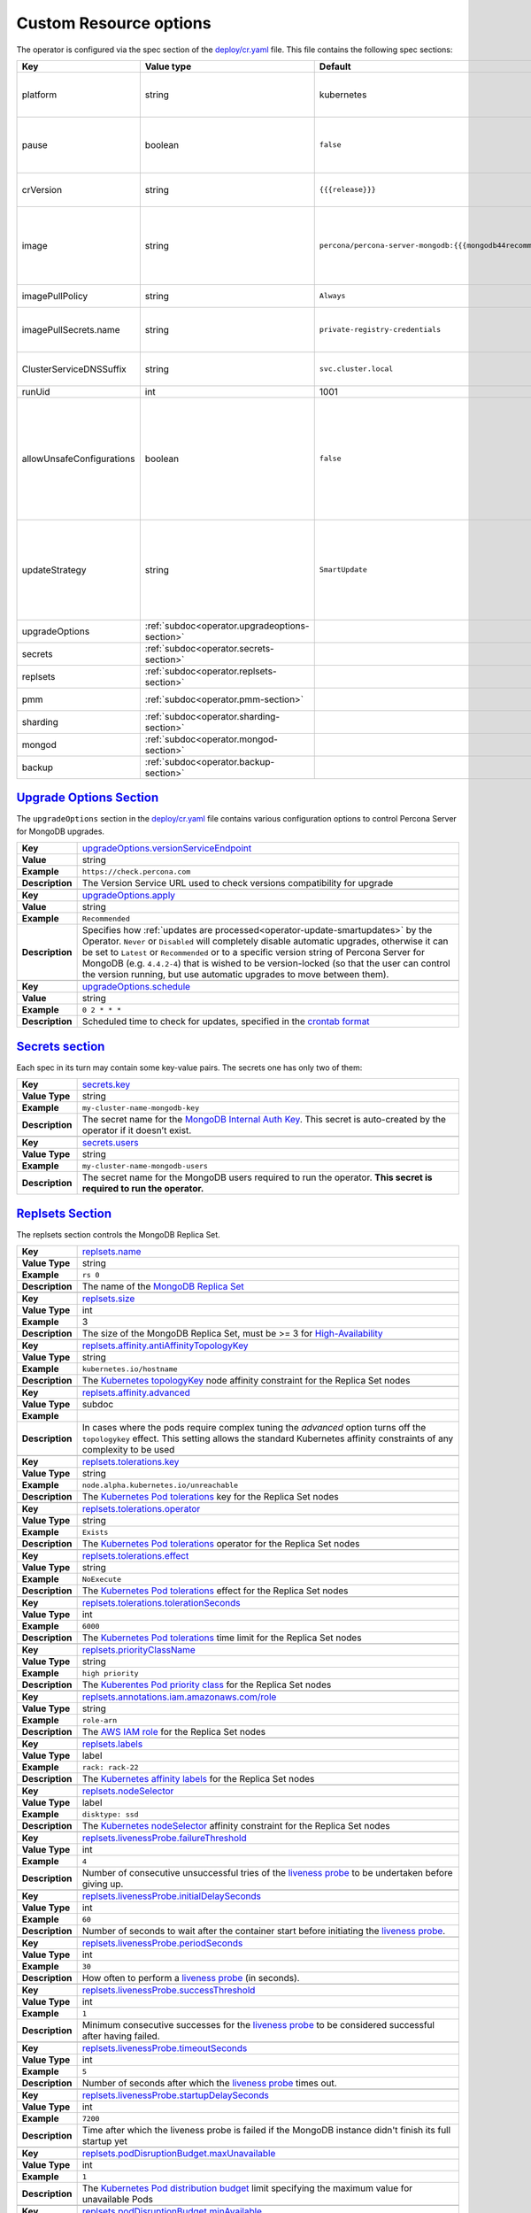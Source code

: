 .. _operator.custom-resource-options:

Custom Resource options
=======================

The operator is configured via the spec section of the
`deploy/cr.yaml <https://github.com/percona/percona-server-mongodb-operator/blob/main/deploy/cr.yaml>`_
file. This file contains the following spec sections:

.. list-table::
   :widths: 15 15 10 60
   :header-rows: 1

   * - Key
     - Value type
     - Default
     - Description

   * - platform
     - string
     - kubernetes
     - Override/set the Kubernetes platform: *kubernetes* or *openshift*. Set openshift on OpenShift 3.11+

   * - pause
     - boolean
     - ``false``
     - Pause/resume: setting it to ``true`` gracefully stops the cluster, and
       setting it to ``false`` after shut down starts the cluster back.

   * - crVersion
     - string
     - ``{{{release}}}``
     - Version of the Operator the Custom Resource belongs to

   * - image
     - string
     - ``percona/percona-server-mongodb:{{{mongodb44recommended}}}``
     - The Docker image of `Percona Server for MongoDB <https://www.percona.com/doc/percona-server-for-mongodb/LATEST/index.html>`_ to deploy (actual image names can be found :ref:`in the list of certified images<custom-registry-images>`) 

   * - imagePullPolicy
     - string
     - ``Always``
     - The `policy used to update images <https://kubernetes.io/docs/concepts/containers/images/#updating-images>`_

   * - imagePullSecrets.name
     - string
     - ``private-registry-credentials``
     - The `Kubernetes ImagePullSecret <https://kubernetes.io/docs/concepts/configuration/secret/#using-imagepullsecrets>`_ to access the :ref:`custom registry<custom-registry>`

   * - ClusterServiceDNSSuffix
     - string
     - ``svc.cluster.local``
     - The (non-standard) cluster domain to be used as a suffix of the Service
       name

   * - runUid
     - int
     - 1001
     - The (non-standard) user ID

   * - allowUnsafeConfigurations
     - boolean
     - ``false``
     - Prevents users from configuring a cluster with unsafe parameters such as starting the cluster with less than 3 replica set nodes, with odd number of replica set nodes and no arbiter, or without TLS/SSL certificates (if ``false``, unsafe parameters will be automatically changed to safe defaults)

   * - updateStrategy
     - string
     - ``SmartUpdate``
     - A strategy the Operator uses for :ref:`upgrades<operator-update>`. Possible values are :ref:`SmartUpdate<operator-update-smartupdates>`, `RollingUpdate <https://kubernetes.io/docs/concepts/workloads/controllers/statefulset/#rolling-updates>`_ and `OnDelete <https://kubernetes.io/docs/concepts/workloads/controllers/statefulset/#on-delete>`_.

   * - upgradeOptions
     - :ref:`subdoc<operator.upgradeoptions-section>`
     - 
     - Upgrade configuration section

   * - secrets
     - :ref:`subdoc<operator.secrets-section>`
     -
     - Operator secrets section

   * - replsets
     - :ref:`subdoc<operator.replsets-section>`
     -
     - Operator MongoDB Replica Set section

   * - pmm
     - :ref:`subdoc<operator.pmm-section>`
     - 
     - Percona Monitoring and Management section

   * - sharding
     - :ref:`subdoc<operator.sharding-section>`
     - 
     - MongoDB sharding configuration section

   * - mongod
     - :ref:`subdoc<operator.mongod-section>`
     - 
     - Operator MongoDB Mongod configuration section

   * - backup
     - :ref:`subdoc<operator.backup-section>`
     - 
     - Percona Server for MongoDB backups section

.. _operator.upgradeoptions-section:

`Upgrade Options Section <operator.html#operator-upgradeoptions-section>`_
--------------------------------------------------------------------------------

The ``upgradeOptions`` section in the `deploy/cr.yaml <https://github.com/percona/percona-server-mongodb-operator/blob/main/deploy/cr.yaml>`_ file contains various configuration options to control Percona Server for MongoDB upgrades.

.. tabularcolumns:: |p{2cm}|p{13.6cm}|

+-----------------+---------------------------------------------------------------------------------------------+
|                 | .. _upgradeoptions-versionserviceendpoint:							|
|                 |												|
| **Key**         | `upgradeOptions.versionServiceEndpoint							|
|                 | <operator.html#upgradeoptions-versionserviceendpoint>`_					|
+-----------------+---------------------------------------------------------------------------------------------+
| **Value**       | string											|
+-----------------+---------------------------------------------------------------------------------------------+
| **Example**     | ``https://check.percona.com``								|
+-----------------+---------------------------------------------------------------------------------------------+
| **Description** | The Version Service URL used to check versions compatibility for upgrade			|
+-----------------+---------------------------------------------------------------------------------------------+
|														|
+-----------------+---------------------------------------------------------------------------------------------+
|                 | .. _upgradeoptions-apply:									|
|                 |												|
| **Key**         | `upgradeOptions.apply <operator.html#upgradeoptions-apply>`_				|
+-----------------+---------------------------------------------------------------------------------------------+
| **Value**       | string											|
+-----------------+---------------------------------------------------------------------------------------------+
| **Example**     | ``Recommended``										|
+-----------------+---------------------------------------------------------------------------------------------+
| **Description** | Specifies how :ref:`updates are processed<operator-update-smartupdates>` by the Operator.	|
|                 | ``Never`` or ``Disabled`` will completely disable automatic upgrades, otherwise it can be	|
|                 | set to ``Latest`` or ``Recommended`` or to a specific version string of Percona Server for	|
|                 | MongoDB (e.g. ``4.4.2-4``)									|
|                 | that is wished to be version-locked (so that the user can control				|
|                 | the version running, but use automatic upgrades to move between them).			|
+-----------------+---------------------------------------------------------------------------------------------+
|														|
+-----------------+---------------------------------------------------------------------------------------------+
|                 | .. _upgradeoptions-schedule:								|
|                 |												|
| **Key**         | `upgradeOptions.schedule <operator.html#upgradeoptions-schedule>`_				|
+-----------------+---------------------------------------------------------------------------------------------+
| **Value**       | string											|
+-----------------+---------------------------------------------------------------------------------------------+
| **Example**     | ``0 2 * * *``										|
+-----------------+---------------------------------------------------------------------------------------------+
| **Description** | Scheduled time to check for updates, specified in the					|
|                 | `crontab format <https://en.wikipedia.org/wiki/Cron>`_					|
+-----------------+---------------------------------------------------------------------------------------------+

.. _operator.secrets-section:

`Secrets section <operator.html#operator-secrets-section>`_
------------------------------------------------------------

Each spec in its turn may contain some key-value pairs. The secrets one
has only two of them:

.. tabularcolumns:: |p{2cm}|p{13.6cm}|

+-----------------+---------------------------------------------------------------------------------------------+
| **Key**         | .. _secrets-key:										|
|                 |												|
|                 | `secrets.key <operator.html#secrets-key>`_							|
+-----------------+---------------------------------------------------------------------------------------------+
| **Value Type**  | string											|
+-----------------+---------------------------------------------------------------------------------------------+
| **Example**     | ``my-cluster-name-mongodb-key``								|
+-----------------+---------------------------------------------------------------------------------------------+
| **Description** | The secret name for the `MongoDB Internal Auth Key						|
|                 | <https://docs.mongodb.com/manual/core/security-internal-authentication/>`_. This secret is	|
|                 | auto-created by the operator if it doesn’t exist.						|
+-----------------+---------------------------------------------------------------------------------------------+
|														|
+-----------------+---------------------------------------------------------------------------------------------+
| **Key**         | .. _secrets-users:										|
|                 |												|
|                 | `secrets.users <operator.html#secrets-users>`_						|
+-----------------+---------------------------------------------------------------------------------------------+
| **Value Type**  | string											|
+-----------------+---------------------------------------------------------------------------------------------+
| **Example**     | ``my-cluster-name-mongodb-users``								|
+-----------------+---------------------------------------------------------------------------------------------+
| **Description** | The secret name for the MongoDB users required to run the operator.				|
|                 | **This secret is required to run the operator.**						|
+-----------------+---------------------------------------------------------------------------------------------+

.. _operator.replsets-section:

`Replsets Section <operator.html#operator-replsets-section>`_
--------------------------------------------------------------

The replsets section controls the MongoDB Replica Set.

.. tabularcolumns:: |p{2cm}|p{13.6cm}|

+-----------------+---------------------------------------------------------------------------------------------+
|                 | .. _replsets-name:										|
|                 |												|
| **Key**         | `replsets.name <operator.html#replsets-name>`_						|
+-----------------+---------------------------------------------------------------------------------------------+
| **Value Type**  | string											|
+-----------------+---------------------------------------------------------------------------------------------+
| **Example**     | ``rs 0``											|
+-----------------+---------------------------------------------------------------------------------------------+
| **Description** | The name of the `MongoDB Replica Set <https://docs.mongodb.com/manual/replication/>`_ 	|
+-----------------+---------------------------------------------------------------------------------------------+
|														|
+-----------------+---------------------------------------------------------------------------------------------+
|                 | .. _replsets-size:										|
|                 |												|
| **Key**         | `replsets.size <operator.html#replsets-size>`_						|
+-----------------+---------------------------------------------------------------------------------------------+
| **Value Type**  | int												|
+-----------------+---------------------------------------------------------------------------------------------+
| **Example**     | 3												|
+-----------------+---------------------------------------------------------------------------------------------+
| **Description** | The size of the MongoDB Replica Set, must be >= 3 for `High-Availability			|
|                 | <https://docs.mongodb.com/manual/replication/#redundancy-and-data-availability>`_		|
+-----------------+---------------------------------------------------------------------------------------------+
|														|
+-----------------+---------------------------------------------------------------------------------------------+
|                 | .. _replsets-affinity-antiaffinitytopologykey:						|
|                 |												|
| **Key**         | `replsets.affinity.antiAffinityTopologyKey							|
|                 | <operator.html#replsets-affinity-antiaffinitytopologykey>`_					|
+-----------------+---------------------------------------------------------------------------------------------+
| **Value Type**  | string											|
+-----------------+---------------------------------------------------------------------------------------------+
| **Example**     | ``kubernetes.io/hostname``									|
+-----------------+---------------------------------------------------------------------------------------------+
| **Description** | The `Kubernetes topologyKey 								|
|                 | <https://kubernetes.io/docs/concepts/configuration/assign-pod-node/				|
|                 | #inter-pod-affinity-and-anti-affinity-beta-feature>`_ node affinity constraint for the	|
|                 | Replica Set nodes										|
+-----------------+---------------------------------------------------------------------------------------------+
|														|
+-----------------+---------------------------------------------------------------------------------------------+
|                 | .. _replsets-affinity-advanced:								|
|                 |												|
| **Key**         | `replsets.affinity.advanced <operator.html#replsets-affinity-advanced>`_			|
+-----------------+---------------------------------------------------------------------------------------------+
| **Value Type**  | subdoc											|
+-----------------+---------------------------------------------------------------------------------------------+
| **Example**     |												|
+-----------------+---------------------------------------------------------------------------------------------+
| **Description** | In cases where the pods require complex tuning the `advanced` option turns off the		|
|                 | ``topologykey`` effect. This setting allows the standard Kubernetes affinity constraints of	|
|                 | any complexity to be used									|
+-----------------+---------------------------------------------------------------------------------------------+
|														|
+-----------------+---------------------------------------------------------------------------------------------+
|                 | .. _replsets-tolerations-key:								|
|                 |												|
| **Key**         | `replsets.tolerations.key <operator.html#replsets-tolerations-key>`_			|
+-----------------+---------------------------------------------------------------------------------------------+
| **Value Type**  | string											|
+-----------------+---------------------------------------------------------------------------------------------+
| **Example**     | ``node.alpha.kubernetes.io/unreachable``							|
+-----------------+---------------------------------------------------------------------------------------------+
| **Description** | The `Kubernetes Pod tolerations								|
|                 | <https://kubernetes.io/docs/concepts/configuration/taint-and-toleration/#concepts>`_ key	|
|                 | for the Replica Set nodes									|
+-----------------+---------------------------------------------------------------------------------------------+
|														|
+-----------------+---------------------------------------------------------------------------------------------+
|                 | .. _replsets-tolerations-operator:								|
|                 |												|
| **Key**         | `replsets.tolerations.operator <operator.html#replsets-tolerations-operator>`_		|
+-----------------+---------------------------------------------------------------------------------------------+
| **Value Type**  | string											|
+-----------------+---------------------------------------------------------------------------------------------+
| **Example**     | ``Exists``											|
+-----------------+---------------------------------------------------------------------------------------------+
| **Description** | The `Kubernetes Pod tolerations								|
|                 | <https://kubernetes.io/docs/concepts/configuration/taint-and-toleration/#concepts>`_	|
|                 | operator for the Replica Set nodes								|
+-----------------+---------------------------------------------------------------------------------------------+
|														|
+-----------------+---------------------------------------------------------------------------------------------+
|                 | .. _replsets-tolerations-effect:								|
|                 |												|
| **Key**         | `replsets.tolerations.effect <operator.html#replsets-tolerations-effect>`_			|
+-----------------+---------------------------------------------------------------------------------------------+
| **Value Type**  | string											|
+-----------------+---------------------------------------------------------------------------------------------+
| **Example**     | ``NoExecute``										|
+-----------------+---------------------------------------------------------------------------------------------+
| **Description** | The `Kubernetes Pod tolerations 								|
|                 | <https://kubernetes.io/docs/concepts/configuration/taint-and-toleration/#concepts>`_ effect	|
|                 | for the Replica Set nodes									|
+-----------------+---------------------------------------------------------------------------------------------+
|														|
+-----------------+---------------------------------------------------------------------------------------------+
|                 | .. _replsets-tolerations-tolerationSeconds:							|
|                 |												|
| **Key**         | `replsets.tolerations.tolerationSeconds							|
|                 | <operator.html#replsets-tolerations-tolerationSeconds>`_					|
+-----------------+---------------------------------------------------------------------------------------------+
| **Value Type**  | int	 											|
+-----------------+---------------------------------------------------------------------------------------------+
| **Example**     | ``6000``											|
+-----------------+---------------------------------------------------------------------------------------------+
| **Description** | The `Kubernetes Pod tolerations 								|
|                 | <https://kubernetes.io/docs/concepts/configuration/taint-and-toleration/#concepts>`_ time	|
|                 | limit  for the Replica Set nodes								|
+-----------------+---------------------------------------------------------------------------------------------+
|														|
+-----------------+---------------------------------------------------------------------------------------------+
|                 | .. _replsets-priorityclassname:								|
|                 |												|
| **Key**         | `replsets.priorityClassName <operator.html#replsets-priorityclassname>`_			|
+-----------------+---------------------------------------------------------------------------------------------+
| **Value Type**  | string											|
+-----------------+---------------------------------------------------------------------------------------------+
| **Example**     | ``high priority``										|
+-----------------+---------------------------------------------------------------------------------------------+
| **Description** | The `Kuberentes Pod priority class								|
|                 | <https://kubernetes.io/docs/concepts/configuration/pod-priority-preemption/			|
|                 | #priorityclass>`_  for the Replica Set nodes						|
+-----------------+---------------------------------------------------------------------------------------------+
|														|
+-----------------+---------------------------------------------------------------------------------------------+
|                 | .. _replsets-annotations:									|
|                 |												|
| **Key**         | `replsets.annotations.iam.amazonaws.com/role <operator.html#replsets-annotations>`_		|
+-----------------+---------------------------------------------------------------------------------------------+
| **Value Type**  | string											|
+-----------------+---------------------------------------------------------------------------------------------+
| **Example**     | ``role-arn``										|
+-----------------+---------------------------------------------------------------------------------------------+
| **Description** | The `AWS IAM role 										|
|                 | <https://kubernetes-on-aws.readthedocs.io/en/latest/user-guide/iam-roles.html>`_  for the	|
|                 | Replica Set nodes										|
+-----------------+---------------------------------------------------------------------------------------------+
|														|
+-----------------+---------------------------------------------------------------------------------------------+
|                 | .. _replsets-labels:									|
|                 |												|
| **Key**         | `replsets.labels <operator.html#replsets-labels>`_						|
+-----------------+---------------------------------------------------------------------------------------------+
| **Value Type**  | label											|
+-----------------+---------------------------------------------------------------------------------------------+
| **Example**     | ``rack: rack-22``										|
+-----------------+---------------------------------------------------------------------------------------------+
| **Description** | The `Kubernetes affinity labels								|
|                 | <https://kubernetes.io/docs/concepts/configuration/assign-pod-node/>`_			|
|                 | for the Replica Set nodes									|
+-----------------+---------------------------------------------------------------------------------------------+
|														|
+-----------------+---------------------------------------------------------------------------------------------+
|                 | .. _replsets-nodeselector:									|
|                 |												|
| **Key**         | `replsets.nodeSelector <operator.html#replsets-nodeselector>`_				|
+-----------------+---------------------------------------------------------------------------------------------+
| **Value Type**  | label											|
+-----------------+---------------------------------------------------------------------------------------------+
| **Example**     | ``disktype: ssd``										|
+-----------------+---------------------------------------------------------------------------------------------+
| **Description** | The `Kubernetes nodeSelector								|
|                 | <https://kubernetes.io/docs/concepts/configuration/assign-pod-node/#nodeselector>`_		|
|                 | affinity constraint  for the Replica Set nodes						|
+-----------------+---------------------------------------------------------------------------------------------+
|														|
+-----------------+---------------------------------------------------------------------------------------------+
|                 | .. _replsets-livenessprobe-failurethreshold:						|
|                 |												|
| **Key**         | `replsets.livenessProbe.failureThreshold							|
|                 | <operator.html#replsets-livenessprobe-failurethreshold>`_					|
+-----------------+---------------------------------------------------------------------------------------------+
| **Value Type**  | int												|
+-----------------+---------------------------------------------------------------------------------------------+
| **Example**     | ``4``											|
+-----------------+---------------------------------------------------------------------------------------------+
| **Description** | Number of consecutive unsuccessful tries of the 						|
|                 | `liveness probe <https://kubernetes.io/docs/tasks/configure-pod-container/			|
|                 | configure-liveness-readiness-startup-probes/#configure-probes>`_ to be undertaken		|
|                 | before giving up.										|
+-----------------+---------------------------------------------------------------------------------------------+
|														|
+-----------------+---------------------------------------------------------------------------------------------+
|                 | .. _replsets-livenessprobe-initialdelayseconds:						|
|                 |												|
| **Key**         | `replsets.livenessProbe.initialDelaySeconds							|
|                 | <operator.html#replsets-livenessprobe-initialdelayseconds>`_				|
+-----------------+---------------------------------------------------------------------------------------------+
| **Value Type**  | int												|
+-----------------+---------------------------------------------------------------------------------------------+
| **Example**     | ``60``											|
+-----------------+---------------------------------------------------------------------------------------------+
| **Description** | Number of seconds to wait after the container start before initiating the `liveness probe	|
|                 | <https://kubernetes.io/docs/tasks/configure-pod-container/					|
|                 | configure-liveness-readiness-startup-probes/#configure-probes>`_.				|
+-----------------+---------------------------------------------------------------------------------------------+
|														|
+-----------------+---------------------------------------------------------------------------------------------+
|                 | .. _replsets-livenessprobe-periodseconds:							|
|                 |												|
| **Key**         | `replsets.livenessProbe.periodSeconds							|
|                 | <operator.html#replsets-livenessprobe-periodseconds>`_					|
+-----------------+---------------------------------------------------------------------------------------------+
| **Value Type**  | int												|
+-----------------+---------------------------------------------------------------------------------------------+
| **Example**     | ``30``											|
+-----------------+---------------------------------------------------------------------------------------------+
| **Description** | How often to perform a `liveness probe 							|
|                 | <https://kubernetes.io/docs/tasks/configure-pod-container/					|
|                 | configure-liveness-readiness-startup-probes/#configure-probes>`_ (in seconds).		|
+-----------------+---------------------------------------------------------------------------------------------+
|														|
+-----------------+---------------------------------------------------------------------------------------------+
|                 | .. _replsets-livenessprobe-successthreshold:						|
|                 |												|
| **Key**         | `replsets.livenessProbe.successThreshold							|
|                 | <operator.html#replsets-livenessprobe-successthreshold>`_					|
+-----------------+---------------------------------------------------------------------------------------------+
| **Value Type**  | int												|
+-----------------+---------------------------------------------------------------------------------------------+
| **Example**     | ``1``											|
+-----------------+---------------------------------------------------------------------------------------------+
| **Description** | Minimum consecutive successes for the `liveness probe 					|
|                 | <https://kubernetes.io/docs/tasks/configure-pod-container/					|
|                 | configure-liveness-readiness-startup-probes/#configure-probes>`_ to be considered 		|
|                 | successful after having failed.								|
+-----------------+---------------------------------------------------------------------------------------------+
|														|
+-----------------+---------------------------------------------------------------------------------------------+
|                 | .. _replsets-livenessprobe-timeoutseconds:							|
|                 |												|
| **Key**         | `replsets.livenessProbe.timeoutSeconds							|
|                 | <operator.html#replsets-livenessprobe-timeoutseconds>`_					|
+-----------------+---------------------------------------------------------------------------------------------+
| **Value Type**  | int												|
+-----------------+---------------------------------------------------------------------------------------------+
| **Example**     | ``5``											|
+-----------------+---------------------------------------------------------------------------------------------+
| **Description** | Number of seconds after which the `liveness probe 						|
|                 | <https://kubernetes.io/docs/tasks/configure-pod-container/					|
|                 | configure-liveness-readiness-startup-probes/#configure-probes>`_ times out.			|
+-----------------+---------------------------------------------------------------------------------------------+
|														|
+-----------------+---------------------------------------------------------------------------------------------+
|                 | .. _replsets-livenessprobe-startupdelayseconds:						|
|                 |												|
| **Key**         | `replsets.livenessProbe.startupDelaySeconds							|
|                 | <operator.html#replsets-livenessprobe-startupdelayseconds>`_				|
+-----------------+---------------------------------------------------------------------------------------------+
| **Value Type**  | int												|
+-----------------+---------------------------------------------------------------------------------------------+
| **Example**     | ``7200``											|
+-----------------+---------------------------------------------------------------------------------------------+
| **Description** | Time after which the liveness probe is failed if the MongoDB instance didn't finish its 	|
|                 | full startup yet										|
+-----------------+---------------------------------------------------------------------------------------------+
|														|
+-----------------+---------------------------------------------------------------------------------------------+
|                 | .. _replsets-poddisruptionbudget-maxunavailable:						|
|                 |												|
| **Key**         | `replsets.podDisruptionBudget.maxUnavailable						|
|                 | <operator.html#replsets-poddisruptionbudget-maxunavailable>`_				|
+-----------------+---------------------------------------------------------------------------------------------+
| **Value Type**  | int												|
+-----------------+---------------------------------------------------------------------------------------------+
| **Example**     | ``1``											|
+-----------------+---------------------------------------------------------------------------------------------+
| **Description** | The `Kubernetes Pod distribution budget							|
|                 | <https://kubernetes.io/docs/concepts/workloads/pods/disruptions/>`_				|
|                 | limit specifying the maximum value for unavailable Pods					|
+-----------------+---------------------------------------------------------------------------------------------+
|														|
+-----------------+---------------------------------------------------------------------------------------------+
|                 | .. _replsets-poddisruptionbudget-minavailable:						|
|                 |												|
| **Key**         | `replsets.podDisruptionBudget.minAvailable							|
|                 | <operator.html#replsets-poddisruptionbudget-minavailable>`_					|
+-----------------+---------------------------------------------------------------------------------------------+
| **Value Type**  | int												|
+-----------------+---------------------------------------------------------------------------------------------+
| **Example**     | ``1``											|
+-----------------+---------------------------------------------------------------------------------------------+
| **Description** | The `Kubernetes Pod distribution budget							|
|                 | <https://kubernetes.io/docs/concepts/workloads/pods/disruptions/>`_				|
|                 | limit specifying the minimum value for available Pods					|
+-----------------+---------------------------------------------------------------------------------------------+
|														|
+-----------------+---------------------------------------------------------------------------------------------+
|                 | .. _replsets-expose-enabled:								|
|                 |												|
| **Key**         | `replsets.expose.enabled <operator.html#replsets-expose-enabled>`_				|
+-----------------+---------------------------------------------------------------------------------------------+
| **Value Type**  | boolean											|
+-----------------+---------------------------------------------------------------------------------------------+
| **Example**     | ``false``											|
+-----------------+---------------------------------------------------------------------------------------------+
| **Description** | Enable or disable exposing `MongoDB Replica Set						|
|                 | <https://docs.mongodb.com/manual/replication/>`_ nodes with dedicated IP addresses		|
+-----------------+---------------------------------------------------------------------------------------------+
|														|
+-----------------+---------------------------------------------------------------------------------------------+
|                 | .. _replsets-expose-exposetype:								|
|                 |												|
| **Key**         | `replsets.expose.exposeType <operator.html#replsets-expose-exposetype>`_			|
+-----------------+---------------------------------------------------------------------------------------------+
| **Value Type**  | string											|
+-----------------+---------------------------------------------------------------------------------------------+
| **Example**     | ``ClusterIP``										|
+-----------------+---------------------------------------------------------------------------------------------+
| **Description** | The `IP address type <https://kubernetes.io/docs/concepts/services-networking/service/	|
|                 | #publishing-services-service-types>`_ to be exposed						|
+-----------------+---------------------------------------------------------------------------------------------+
|														|
+-----------------+---------------------------------------------------------------------------------------------+
|                 | .. _replsets-arbiter-enabled:								|
|                 |												|
| **Key**         | `replsets.arbiter.enabled <operator.html#replsets-arbiter-enabled>`_			|
+-----------------+---------------------------------------------------------------------------------------------+
| **Value Type**  | boolean											|
+-----------------+---------------------------------------------------------------------------------------------+
| **Example**     | ``false``											|
+-----------------+---------------------------------------------------------------------------------------------+
| **Description** | Enable or disable creation of `Replica Set Arbiter						|
|                 | <https://docs.mongodb.com/manual/core/replica-set-arbiter/>`_ nodes within the cluster	|
+-----------------+---------------------------------------------------------------------------------------------+
|														|
+-----------------+---------------------------------------------------------------------------------------------+
|                 | .. _replsets-arbiter-size:									|
|                 |												|
| **Key**         | `replsets.arbiter.size <operator.html#replsets-arbiter-size>`_				|
+-----------------+---------------------------------------------------------------------------------------------+
| **Value Type**  | int												|
+-----------------+---------------------------------------------------------------------------------------------+
| **Example**     | ``1``											|
+-----------------+---------------------------------------------------------------------------------------------+
| **Description** | The number of `Replica Set Arbiter								|
|                 | <https://docs.mongodb.com/manual/core/replica-set-arbiter/>`_ instances			|
|                 | within the cluster										|
+-----------------+---------------------------------------------------------------------------------------------+
|														|
+-----------------+---------------------------------------------------------------------------------------------+
|                 | .. _replsets-arbiter-affinity-antiaffinitytopologykey:					|
|                 |												|
| **Key**         | `replsets.arbiter.afinity.antiAffinityTopologyKey						|
|                 | <operator.html#replsets-arbiter-affinity-antiaffinitytopologykey>`_				|
+-----------------+---------------------------------------------------------------------------------------------+
| **Value Type**  | string											|
+-----------------+---------------------------------------------------------------------------------------------+
| **Example**     | ``kubernetes.io/hostname``									|
+-----------------+---------------------------------------------------------------------------------------------+
| **Description** | The `Kubernetes topologyKey									|
|                 | <https://kubernetes.io/docs/concepts/configuration/assign-pod-node/				|
|                 | #inter-pod-affinity-and-anti-affinity-beta-feature>`_					|
|                 | node affinity constraint for the Arbiter							|
+-----------------+---------------------------------------------------------------------------------------------+
|														|
+-----------------+---------------------------------------------------------------------------------------------+
|                 | .. _replsets-arbiter-affinity-advanced:							|
|                 |												|
| **Key**         | `replsets.arbiter.affinity.advanced <operator.html#replsets-arbiter-affinity-advanced>`_	|
+-----------------+---------------------------------------------------------------------------------------------+
| **Value Type**  | subdoc											|
+-----------------+---------------------------------------------------------------------------------------------+
| **Example**     |												|
+-----------------+---------------------------------------------------------------------------------------------+
| **Description** | In cases where the pods require complex tuning the `advanced` option turns off		|
|                 | the ``topologykey`` effect. This setting allows the standard Kubernetes affinity		|
|                 | constraints of any complexity to be used							|
+-----------------+---------------------------------------------------------------------------------------------+
|														|
+-----------------+---------------------------------------------------------------------------------------------+
|                 | .. _replsets-arbiter-tolerations-key:							|
|                 |												|
| **Key**         | `replsets.arbiter.tolerations.key <operator.html#replsets-arbiter-tolerations-key>`_	|
+-----------------+---------------------------------------------------------------------------------------------+
| **Value Type**  | string											|
+-----------------+---------------------------------------------------------------------------------------------+
| **Example**     | ``node.alpha.kubernetes.io/unreachable``							|
+-----------------+---------------------------------------------------------------------------------------------+
| **Description** | The `Kubernetes Pod tolerations								|
|                 | <https://kubernetes.io/docs/concepts/configuration/taint-and-toleration/#concepts>`_	|
|                 | key for the Arbiter nodes									|
+-----------------+---------------------------------------------------------------------------------------------+
|														|
+-----------------+---------------------------------------------------------------------------------------------+
|                 | .. _replsets-arbiter-tolerations-operator:							|
|                 |												|
| **Key**         | `replsets.arbiter.tolerations.operator							|
|                 | <operator.html#replsets-arbiter-tolerations-operator>`_					|
+-----------------+---------------------------------------------------------------------------------------------+
| **Value Type**  | string											|
+-----------------+---------------------------------------------------------------------------------------------+
| **Example**     | ``Exists``											|
+-----------------+---------------------------------------------------------------------------------------------+
| **Description** | The `Kubernetes Pod tolerations								|
|                 | <https://kubernetes.io/docs/concepts/configuration/taint-and-toleration/#concepts>`_	|
|                 | operator for the Arbiter nodes								|
+-----------------+---------------------------------------------------------------------------------------------+
|														|
+-----------------+---------------------------------------------------------------------------------------------+
|                 | .. _replsets-arbiter-tolerations-effect:							|
|                 |												|
| **Key**         | `replsets.arbiter.tolerations.effect <operator.html#replsets-arbiter-tolerations-effect>`_	|
+-----------------+---------------------------------------------------------------------------------------------+
| **Value Type**  | string											|
+-----------------+---------------------------------------------------------------------------------------------+
| **Example**     | ``NoExecute``										|
+-----------------+---------------------------------------------------------------------------------------------+
| **Description** | The `Kubernetes Pod tolerations								|
|                 | <https://kubernetes.io/docs/concepts/configuration/taint-and-toleration/#concepts>`_	|
|                 | effect for the Arbiter nodes								|
+-----------------+---------------------------------------------------------------------------------------------+
|														|
+-----------------+---------------------------------------------------------------------------------------------+
|                 | .. _replsets-arbiter-tolerations-tolerationseconds:						|
|                 |												|
| **Key**         | `replsets.arbiter.tolerations.tolerationSeconds						|
|                 | <operator.html#replsets-arbiter-tolerations-tolerationseconds>`_				|
+-----------------+---------------------------------------------------------------------------------------------+
| **Value Type**  | int												|
+-----------------+---------------------------------------------------------------------------------------------+
| **Example**     | ``6000``											|
+-----------------+---------------------------------------------------------------------------------------------+
| **Description** | The `Kubernetes Pod tolerations								|
|                 | <https://kubernetes.io/docs/concepts/configuration/taint-and-toleration/#concepts>`_	|
|                 | time limit for the Arbiter nodes								|
+-----------------+---------------------------------------------------------------------------------------------+
|														|
+-----------------+---------------------------------------------------------------------------------------------+
|                 | .. _replsets-arbiter-priorityclassname:							|
|                 |												|
| **Key**         | `replsets.arbiter.priorityClassName <operator.html#replsets-arbiter-priorityclassname>`_	|
+-----------------+---------------------------------------------------------------------------------------------+
| **Value Type**  | string											|
+-----------------+---------------------------------------------------------------------------------------------+
| **Example**     | ``high priority``										|
+-----------------+---------------------------------------------------------------------------------------------+
| **Description** | The `Kuberentes Pod priority class								|
|                 | <https://kubernetes.io/docs/concepts/configuration/pod-priority-preemption/			|
|                 | #priorityclass>`_ for the Arbiter nodes							|
+-----------------+---------------------------------------------------------------------------------------------+
|														|
+-----------------+---------------------------------------------------------------------------------------------+
|                 | .. _replsets-arbiter-annotations:								|
|                 |												|
| **Key**         | `replsets.arbiter.annotations.iam.amazonaws.com/role					|
|                 | <operator.html#replsets-arbiter-annotations>`_						|
+-----------------+---------------------------------------------------------------------------------------------+
| **Value Type**  | string											|
+-----------------+---------------------------------------------------------------------------------------------+
| **Example**     | ``role-arn``										|
+-----------------+---------------------------------------------------------------------------------------------+
| **Description** | The `AWS IAM role										|
|                 | <https://kubernetes-on-aws.readthedocs.io/en/latest/user-guide/iam-roles.html>`_		|
|                 | for the Arbiter nodes									|
+-----------------+---------------------------------------------------------------------------------------------+
|														|
+-----------------+---------------------------------------------------------------------------------------------+
|                 | .. _replsets-arbiter-labels:								|
|                 |												|
| **Key**         | `replsets.arbiter.labels <operator.html#replsets-arbiter-labels>`_				|
+-----------------+---------------------------------------------------------------------------------------------+
| **Value Type**  | label											|
+-----------------+---------------------------------------------------------------------------------------------+
| **Example**     | ``rack: rack-22``										|
+-----------------+---------------------------------------------------------------------------------------------+
| **Description** | The `Kubernetes affinity labels								|
|                 | <https://kubernetes.io/docs/concepts/configuration/assign-pod-node/>`_			|
|                 | for the Arbiter nodes									|
+-----------------+---------------------------------------------------------------------------------------------+
|														|
+-----------------+---------------------------------------------------------------------------------------------+
|                 | .. _replsets-arbiter-nodeselector:								|
|                 |												|
| **Key**         | `replsets.arbiter.nodeSelector <operator.html#replsets-arbiter-nodeselector>`_		|
+-----------------+---------------------------------------------------------------------------------------------+
| **Value Type**  | label											|
+-----------------+---------------------------------------------------------------------------------------------+
| **Example**     | ``disktype: ssd``										|
+-----------------+---------------------------------------------------------------------------------------------+
| **Description** | The `Kubernetes nodeSelector								|
|                 | <https://kubernetes.io/docs/concepts/configuration/assign-pod-node/				|
|                 | #nodeselector>`_ affinity constraint for the Arbiter nodes					|
+-----------------+---------------------------------------------------------------------------------------------+
|														|
+-----------------+---------------------------------------------------------------------------------------------+
|                 | .. _replsets-schedulername:									|
|                 |												|
| **Key**         | `replsets.schedulerName <operator.html#replsets-schedulername>`_				|
+-----------------+---------------------------------------------------------------------------------------------+
| **Value Type**  | string											|
+-----------------+---------------------------------------------------------------------------------------------+
| **Example**     | ``default``											|
+-----------------+---------------------------------------------------------------------------------------------+
| **Description** | The `Kubernetes Scheduler									|
|                 | <https://kubernetes.io/docs/tasks/administer-cluster/configure-multiple-schedulers>`_	|
+-----------------+---------------------------------------------------------------------------------------------+
|														|
+-----------------+---------------------------------------------------------------------------------------------+
|                 | .. _replsets-resources-limits-cpu:								|
|                 |												|
| **Key**         | `replsets.resources.limits.cpu <operator.html#replsets-resources-limits-cpu>`_		|
+-----------------+---------------------------------------------------------------------------------------------+
| **Value Type**  | string											|
+-----------------+---------------------------------------------------------------------------------------------+
| **Example**     | ``300m``											|
+-----------------+---------------------------------------------------------------------------------------------+
| **Description** | `Kubernetes CPU limit									|
|                 | <https://kubernetes.io/docs/concepts/configuration/manage-compute-resources-container/	|
|                 | #resource-requests-and-limits-of-pod-and-container>`_ for MongoDB container			|
+-----------------+---------------------------------------------------------------------------------------------+
|														|
+-----------------+---------------------------------------------------------------------------------------------+
|                 | .. _replsets-resources-limits-memory:							|
|                 |												|
| **Key**         | `replsets.resources.limits.memory <operator.html#replsets-resources-limits-memory>`_	|
+-----------------+---------------------------------------------------------------------------------------------+
| **Value Type**  | string											|
+-----------------+---------------------------------------------------------------------------------------------+
| **Example**     | ``0.5G``											|
+-----------------+---------------------------------------------------------------------------------------------+
| **Description** | `Kubernetes Memory limit 									|
|                 | <https://kubernetes.io/docs/concepts/configuration/manage-compute-resources-container/	|
|                 | #resource-requests-and-limits-of-pod-and-container>`__ for MongoDB container		|
+-----------------+---------------------------------------------------------------------------------------------+
|														|
+-----------------+---------------------------------------------------------------------------------------------+
|                 | .. _replsets-resources-requests-cpu:							|
|                 |												|
| **Key**         | `replsets.resources.requests.cpu <operator.html#replsets-resources-requests-cpu>`_		|
+-----------------+---------------------------------------------------------------------------------------------+
| **Value Type**  | string											|
+-----------------+---------------------------------------------------------------------------------------------+
| **Example**     |												|
+-----------------+---------------------------------------------------------------------------------------------+
| **Description** | The `Kubernetes CPU requests								|
|                 | <https://kubernetes.io/docs/concepts/configuration/manage-compute-resources-container/	|
|                 | #resource-requests-and-limits-of-pod-and-container>`_ for MongoDB container			|
+-----------------+---------------------------------------------------------------------------------------------+
|														|
+-----------------+---------------------------------------------------------------------------------------------+
|                 | .. _replsets-resources-requests-memory:							|
|                 |												|
| **Key**         | `replsets.resources.requests.memory <operator.html#replsets-resources-requests-memory>`_	|
+-----------------+---------------------------------------------------------------------------------------------+
| **Value Type**  | string											|
+-----------------+---------------------------------------------------------------------------------------------+
| **Example**     |												|
+-----------------+---------------------------------------------------------------------------------------------+
| **Description** | The `Kubernetes Memory requests								|
|                 | <https://kubernetes.io/docs/concepts/configuration/manage-compute-resources-container/	|
|                 | #resource-requests-and-limits-of-pod-and-container>`_ for MongoDB container			|
+-----------------+---------------------------------------------------------------------------------------------+
|														|
+-----------------+---------------------------------------------------------------------------------------------+
|                 | .. _replsets-volumespec-emptydir:								|
|                 |												|
| **Key**         | `replsets.volumeSpec.emptyDir <operator.html#replsets-volumespec-emptydir>`_		|
+-----------------+---------------------------------------------------------------------------------------------+
| **Value Type**  | string											|
+-----------------+---------------------------------------------------------------------------------------------+
| **Example**     | ``{}``											|
+-----------------+---------------------------------------------------------------------------------------------+
| **Description** | The `Kubernetes emptyDir volume <https://kubernetes.io/docs/concepts/storage/volumes/	|
|                 | #emptydir>`_, i.e. the directory which will be created on a node, and will be accessible to	|
|                 | the MongoDB Pod containers									|
+-----------------+---------------------------------------------------------------------------------------------+
|														|
+-----------------+---------------------------------------------------------------------------------------------+
|                 | .. _replsets-volumespec-hostpath-path:							|
|                 |												|
| **Key**         | `replsets.volumeSpec.hostPath.path <operator.html#replsets-volumespec-hostpath-path>`_	|
+-----------------+---------------------------------------------------------------------------------------------+
| **Value Type**  | string											|
+-----------------+---------------------------------------------------------------------------------------------+
| **Example**     | ``/data``											|
+-----------------+---------------------------------------------------------------------------------------------+
| **Description** | `Kubernetes hostPath volume <https://kubernetes.io/docs/concepts/storage/volumes/		|
|                 | #hostpath>`_, i.e. the file or directory of a node that will be accessible to the MongoDB	|
|                 | Pod containers										|
+-----------------+---------------------------------------------------------------------------------------------+
|														|
+-----------------+---------------------------------------------------------------------------------------------+
|                 | .. _replsets-volumespec-hostpath-type:							|
|                 |												|
| **Key**         | `replsets.volumeSpec.hostPath.type <operator.html#replsets-volumespec-hostpath-type>`_	|
+-----------------+---------------------------------------------------------------------------------------------+
| **Value Type**  | string											|
+-----------------+---------------------------------------------------------------------------------------------+
| **Example**     | ``Directory``										|
+-----------------+---------------------------------------------------------------------------------------------+
| **Description** | The `Kubernetes hostPath volume type							|
|                 | <https://kubernetes.io/docs/concepts/storage/volumes/#hostpath>`_				|
+-----------------+---------------------------------------------------------------------------------------------+
|														|
+-----------------+---------------------------------------------------------------------------------------------+
|                 | .. _replsets-volumespec-persistentvolumeclaim-storageclassname:				|
|                 |												|
| **Key**         | `replsets.volumeSpec.persistentVolumeClaim.storageClassName					|
|                 | <operator.html#replsets-volumespec-persistentvolumeclaim-storageclassname>`_		|
+-----------------+---------------------------------------------------------------------------------------------+
| **Value Type**  | string											|
+-----------------+---------------------------------------------------------------------------------------------+
| **Example**     | ``standard``										|
+-----------------+---------------------------------------------------------------------------------------------+
| **Description** | The `Kubernetes Storage Class								|
|                 | <https://kubernetes.io/docs/concepts/storage/storage-classes/>`_				|
|                 | to use with the MongoDB container `Persistent Volume Claim 					|
|                 | <https://kubernetes.io/docs/concepts/storage/persistent-volumes/#persistentvolumeclaims>`_.	|
|                 | Use Storage Class with XFS as the default filesystem if possible, `for better MongoDB 	|
|                 | performance 										|
|                 | <https://dba.stackexchange.com/questions/190578/is-xfs-still-the-best-choice-for-mongodb>`_	|
+-----------------+---------------------------------------------------------------------------------------------+
|														|
+-----------------+---------------------------------------------------------------------------------------------+
|                 | .. _replsets-volumespec-persistentvolumeclaim-accessmodes:					|
|                 |												|
| **Key**         | `replsets.volumeSpec.persistentVolumeClaim.accessModes					|
|                 | <operator.html#replsets-volumespec-persistentvolumeclaim-accessmodes>`_			|
+-----------------+---------------------------------------------------------------------------------------------+
| **Value Type**  | array											|
+-----------------+---------------------------------------------------------------------------------------------+
| **Example**     | ``[ "ReadWriteOnce" ]``									|
+-----------------+---------------------------------------------------------------------------------------------+
| **Description** | The `Kubernetes Persistent Volume								|
|                 | <https://kubernetes.io/docs/concepts/storage/persistent-volumes/>`_				|
|                 | access modes for the MongoDB container							|
+-----------------+---------------------------------------------------------------------------------------------+
|														|
+-----------------+---------------------------------------------------------------------------------------------+
|                 | .. _replsets-volumespec-persistentvolumeclaim-resources-requests-storage:			|
|                 |												|
| **Key**         | `replsets.volumeSpec.persistentVolumeClaim.resources.requests.storage			|
|                 | <operator.html#replsets-volumespec-persistentvolumeclaim-resources-requests-storage>`_	|
+-----------------+---------------------------------------------------------------------------------------------+
| **Value Type**  | string											|
+-----------------+---------------------------------------------------------------------------------------------+
| **Example**     | ``3Gi``											|
+-----------------+---------------------------------------------------------------------------------------------+
| **Description** | The `Kubernetes Persistent Volume								|
|                 | <https://kubernetes.io/docs/concepts/storage/persistent-volumes/>`_				|
|                 | size for the MongoDB container								|
+-----------------+---------------------------------------------------------------------------------------------+

.. _operator.pmm-section:

`PMM Section <operator.html#operator-pmm-section>`_
----------------------------------------------------

The ``pmm`` section in the deploy/cr.yaml file contains configuration
options for Percona Monitoring and Management.

.. tabularcolumns:: |p{2cm}|p{13.6cm}|

+-----------------+---------------------------------------------------------------------------------------------+
|                 | .. _pmm-enabled:										|
|                 |												|
| **Key**         | `pmm.enabled <operator.html#pmm-enabled>`_							|
+-----------------+---------------------------------------------------------------------------------------------+
| **Value Type**  | boolean											|
+-----------------+---------------------------------------------------------------------------------------------+
| **Example**     | ``false``											|
+-----------------+---------------------------------------------------------------------------------------------+
| **Description** | Enables or disables monitoring Percona Server for MongoDB with 				|
|                 | `PMM <https://www.percona.com/doc/percona-monitoring-and-management 			|
|                 | index.metrics-monitor.dashboard.html>`_							|
+-----------------+---------------------------------------------------------------------------------------------+
|														|
+-----------------+---------------------------------------------------------------------------------------------+
|                 | .. _pmm-image:										|
|                 |												|
| **Key**         | `pmm.image <operator.html#pmm-image>`_							|
+-----------------+---------------------------------------------------------------------------------------------+
| **Value Type**  | string											|
+-----------------+---------------------------------------------------------------------------------------------+
| **Example**     | ``percona/pmm-client:{{{pmm2recommended}}}``								|
+-----------------+---------------------------------------------------------------------------------------------+
| **Description** | PMM Client docker image to use								|
+-----------------+---------------------------------------------------------------------------------------------+
|														|
+-----------------+---------------------------------------------------------------------------------------------+
|                 | .. _pmm-serverhost:										|
|                 |												|
| **Key**         | `pmm.serverHost <operator.html#pmm-serverhost>`_						|
+-----------------+---------------------------------------------------------------------------------------------+
| **Value Type**  | string											|
+-----------------+---------------------------------------------------------------------------------------------+
| **Example**     | ``monitoring-service``									|
+-----------------+---------------------------------------------------------------------------------------------+
| **Description** | Address of the PMM Server to collect data from the Cluster					|
+-----------------+---------------------------------------------------------------------------------------------+
|														|
+-----------------+---------------------------------------------------------------------------------------------+
|                 | .. _pmm-mongodparams:									|
|                 |												|
| **Key**         | `pmm.mongodParams <operator.html#pmm-mongodparams>`_					|
+-----------------+---------------------------------------------------------------------------------------------+
| **Value Type**  | string											|
+-----------------+---------------------------------------------------------------------------------------------+
| **Example**     | ``--environment=DEV-ENV --custom-labels=DEV-ENV``						|
+-----------------+---------------------------------------------------------------------------------------------+
| **Description** | Additional parameters which will be passed to the `pmm-admin add mongodb			|
|                 | <https://www.percona.com/doc/percona-monitoring-and-management/2.x/setting-up/client/	|
|                 | mongodb.html#adding-mongodb-service-monitoring>`_ command for ``mongod`` Pods		|
+-----------------+---------------------------------------------------------------------------------------------+
|														|
+-----------------+---------------------------------------------------------------------------------------------+
|                 | .. _pmm-mongosparams:									|
|                 |												|
| **Key**         | `pmm.mongosParams <operator.html#pmm-mongosparams>`_					|
+-----------------+---------------------------------------------------------------------------------------------+
| **Value Type**  | string											|
+-----------------+---------------------------------------------------------------------------------------------+
| **Example**     | ``--environment=DEV-ENV --custom-labels=DEV-ENV``						|
+-----------------+---------------------------------------------------------------------------------------------+
| **Description** | Additional parameters which will be passed to the `pmm-admin add mongodb			|
|                 | <https://www.percona.com/doc/percona-monitoring-and-management/2.x/setting-up/client/	|
|                 | mongodb.html#adding-mongodb-service-monitoring>`_ command for ``mongos`` Pods		|
+-----------------+---------------------------------------------------------------------------------------------+

.. _operator.sharding-section:

`Sharding Section <operator.html#operator-sharding-section>`_
--------------------------------------------------------------

The ``sharding`` section in the deploy/cr.yaml file contains configuration
options for Percona Server for MondoDB :ref:`sharding<operator.sharding>`.

.. tabularcolumns:: |p{2cm}|p{13.6cm}|

+-----------------+---------------------------------------------------------------------------------------------+
|                 | .. _sharding-enabled:									|
|                 |												|
| **Key**         | `sharding.enabled <operator.html#sharding-enabled>`_					|
+-----------------+---------------------------------------------------------------------------------------------+
| **Value Type**  | boolean											|
+-----------------+---------------------------------------------------------------------------------------------+
| **Example**     | ``true``											|
+-----------------+---------------------------------------------------------------------------------------------+
| **Description** | Enables or disables `Percona Server for MondoDB 	 					|
|                 | sharding <https://docs.mongodb.com/manual/sharding/>`_ 					|
+-----------------+---------------------------------------------------------------------------------------------+
|														|
+-----------------+---------------------------------------------------------------------------------------------+
|                 | .. _sharding-configsvrreplset-size:								|
|                 |												|
| **Key**         | `sharding.configsvrReplSet.size <operator.html#sharding-configsvrreplset-size>`_		|
+-----------------+---------------------------------------------------------------------------------------------+
| **Value Type**  | int												|
+-----------------+---------------------------------------------------------------------------------------------+
| **Example**     | ``3``											|
+-----------------+---------------------------------------------------------------------------------------------+
| **Description** | The number of `Config Server instances							|
|                 | <https://docs.mongodb.com/manual/core/sharded-cluster-config-servers/>`_ within the cluster |
+-----------------+---------------------------------------------------------------------------------------------+
|														|
+-----------------+---------------------------------------------------------------------------------------------+
|                 | .. _sharding-configsvrreplset-volumespec-emptydir:						|
|                 |												|
| **Key**         | `sharding.configsvrReplSet.volumeSpec.emptyDir						|
|                 | <operator.html#sharding-configsvrreplset-volumespec-emptydir>`_				|
+-----------------+---------------------------------------------------------------------------------------------+
| **Value Type**  | string											|
+-----------------+---------------------------------------------------------------------------------------------+
| **Example**     | ``{}``											|
+-----------------+---------------------------------------------------------------------------------------------+
| **Description** | The `Kubernetes emptyDir volume <https://kubernetes.io/docs/concepts/storage/volumes/	|
|                 | #emptydir>`_, i.e. the directory which will be created on a node, and will be accessible to	|
|                 | the Config Server Pod containers								|
+-----------------+---------------------------------------------------------------------------------------------+
|														|
+-----------------+---------------------------------------------------------------------------------------------+
|                 | .. _sharding-configsvrreplset-volumespec-hostpath-path:					|
|                 |												|
| **Key**         | `sharding.configsvrReplSet.volumeSpec.hostPath.path						|
|                 | <operator.html#sharding-configsvrreplset-volumespec-hostpath-path>`_			|
+-----------------+---------------------------------------------------------------------------------------------+
| **Value Type**  | string											|
+-----------------+---------------------------------------------------------------------------------------------+
| **Example**     | ``/data``											|
+-----------------+---------------------------------------------------------------------------------------------+
| **Description** | `Kubernetes hostPath volume <https://kubernetes.io/docs/concepts/storage/volumes/		|
|                 | #hostpath>`_, i.e. the file or directory of a node that will be accessible to the Config	|
|                 | Server Pod containers									|
+-----------------+---------------------------------------------------------------------------------------------+
|														|
+-----------------+---------------------------------------------------------------------------------------------+
|                 | .. _sharding-configsvrreplset-volumespec-hostpath-type:					|
|                 |												|
| **Key**         | `sharding.configsvrReplSet.volumeSpec.hostPath.type						|
|                 | <operator.html#sharding-configsvrreplset-volumespec-hostpath-type>`_			|
+-----------------+---------------------------------------------------------------------------------------------+
| **Value Type**  | string											|
+-----------------+---------------------------------------------------------------------------------------------+
| **Example**     | ``Directory``										|
+-----------------+---------------------------------------------------------------------------------------------+
| **Description** | The `Kubernetes hostPath volume type							|
|                 | <https://kubernetes.io/docs/concepts/storage/volumes/#hostpath>`_				|
+-----------------+---------------------------------------------------------------------------------------------+
|														|
+-----------------+---------------------------------------------------------------------------------------------+
|                 | .. _sharding-configsvrreplset-volumespec-persistentvolumeclaim-storageclassname:		|
|                 |												|
| **Key**         | `sharding.configsvrReplSet.volumeSpec.persistentVolumeClaim.storageClassName <operator.html#|
|                 | sharding-configsvrreplset-volumespec-persistentvolumeclaim-storageclassname>`_		|
+-----------------+---------------------------------------------------------------------------------------------+
| **Value Type**  | string											|
+-----------------+---------------------------------------------------------------------------------------------+
| **Example**     | ``standard``										|
+-----------------+---------------------------------------------------------------------------------------------+
| **Description** | The `Kubernetes Storage Class								|
|                 | <https://kubernetes.io/docs/concepts/storage/storage-classes/>`_				|
|                 | to use with the Config Server container `Persistent Volume Claim 				|
|                 | <https://kubernetes.io/docs/concepts/storage/persistent-volumes/#persistentvolumeclaims>`_.	|
|                 | Use Storage Class with XFS as the default filesystem if possible, `for better MongoDB 	|
|                 | performance 										|
|                 | <https://dba.stackexchange.com/questions/190578/is-xfs-still-the-best-choice-for-mongodb>`_	|
+-----------------+---------------------------------------------------------------------------------------------+
|														|
+-----------------+---------------------------------------------------------------------------------------------+
|                 | .. _sharding-configsvrreplset-volumespec-persistentvolumeclaim-accessmodes:			|
|                 |												|
| **Key**         | `sharding.configsvrReplSet.volumeSpec.persistentVolumeClaim.accessModes			|
|                 | <operator.html#sharding-configsvrreplset-volumespec-persistentvolumeclaim-accessmodes>`_	|
+-----------------+---------------------------------------------------------------------------------------------+
| **Value Type**  | array											|
+-----------------+---------------------------------------------------------------------------------------------+
| **Example**     | ``[ "ReadWriteOnce" ]``									|
+-----------------+---------------------------------------------------------------------------------------------+
| **Description** | The `Kubernetes Persistent Volume								|
|                 | <https://kubernetes.io/docs/concepts/storage/persistent-volumes/>`_				|
|                 | access modes for the Config Server container						|
+-----------------+---------------------------------------------------------------------------------------------+
|														|
+-----------------+---------------------------------------------------------------------------------------------+
|                 | .. _sharding-configsvrreplset-volumespec-persistentvolumeclaim-resources-requests-storage:	|
|                 |												|
| **Key**         | `sharding.configsvrReplSet.volumeSpec.persistentVolumeClaim.resources.requests.storage	|
|                 | <operator.html#										|
|                 | sharding-configsvrreplset-volumespec-persistentvolumeclaim-resources-requests-storage>`_	|
+-----------------+---------------------------------------------------------------------------------------------+
| **Value Type**  | string											|
+-----------------+---------------------------------------------------------------------------------------------+
| **Example**     | ``3Gi``											|
+-----------------+---------------------------------------------------------------------------------------------+
| **Description** | The `Kubernetes Persistent Volume								|
|                 | <https://kubernetes.io/docs/concepts/storage/persistent-volumes/>`_				|
|                 | size for the Config Server container							|
+-----------------+---------------------------------------------------------------------------------------------+
|														|
+-----------------+---------------------------------------------------------------------------------------------+
|                 | .. _sharding-mongos-size:									|
|                 |												|
| **Key**         | `sharding.mongos.size <operator.html#sharding-mongos-size>`_				|
+-----------------+---------------------------------------------------------------------------------------------+
| **Value Type**  | int												|
+-----------------+---------------------------------------------------------------------------------------------+
| **Example**     | ``3``											|
+-----------------+---------------------------------------------------------------------------------------------+
| **Description** | The number of `mongos									|
|                 | <https://docs.mongodb.com/manual/core/sharded-cluster-query-router/>`_ instances		|
|                 | within the cluster										|
+-----------------+---------------------------------------------------------------------------------------------+
|														|
+-----------------+---------------------------------------------------------------------------------------------+
|                 | .. _sharding-mongos-affinity-antiaffinitytopologykey:					|
|                 |												|
| **Key**         | `sharding.mongos.afinity.antiAffinityTopologyKey						|
|                 | <operator.html#sharding-mongos-affinity-antiaffinitytopologykey>`_				|
+-----------------+---------------------------------------------------------------------------------------------+
| **Value Type**  | string											|
+-----------------+---------------------------------------------------------------------------------------------+
| **Example**     | ``kubernetes.io/hostname``									|
+-----------------+---------------------------------------------------------------------------------------------+
| **Description** | The `Kubernetes topologyKey									|
|                 | <https://kubernetes.io/docs/concepts/configuration/assign-pod-node/				|
|                 | #inter-pod-affinity-and-anti-affinity-beta-feature>`_					|
|                 | node affinity constraint for mongos								|
+-----------------+---------------------------------------------------------------------------------------------+
|														|
+-----------------+---------------------------------------------------------------------------------------------+
|                 | .. _sharding-mongos-affinity-advanced:							|
|                 |												|
| **Key**         | `sharding.mongos.affinity.advanced <operator.html#sharding-mongos-affinity-advanced>`_	|
+-----------------+---------------------------------------------------------------------------------------------+
| **Value Type**  | subdoc											|
+-----------------+---------------------------------------------------------------------------------------------+
| **Example**     |												|
+-----------------+---------------------------------------------------------------------------------------------+
| **Description** | In cases where the Pods require complex tuning the `advanced` option turns off		|
|                 | the ``topologykey`` effect. This setting allows the standard Kubernetes affinity		|
|                 | constraints of any complexity to be used							|
+-----------------+---------------------------------------------------------------------------------------------+
|														|
+-----------------+---------------------------------------------------------------------------------------------+
|                 | .. _sharding-mongos-tolerations-key:							|
|                 |												|
| **Key**         | `sharding.mongos.tolerations.key <operator.html#sharding-mongos-tolerations-key>`_		|
+-----------------+---------------------------------------------------------------------------------------------+
| **Value Type**  | string											|
+-----------------+---------------------------------------------------------------------------------------------+
| **Example**     | ``node.alpha.kubernetes.io/unreachable``							|
+-----------------+---------------------------------------------------------------------------------------------+
| **Description** | The `Kubernetes Pod tolerations								|
|                 | <https://kubernetes.io/docs/concepts/configuration/taint-and-toleration/#concepts>`_	|
|                 | key for mongos instances									|
+-----------------+---------------------------------------------------------------------------------------------+
|														|
+-----------------+---------------------------------------------------------------------------------------------+
|                 | .. _sharding-mongos-tolerations-operator:							|
|                 |												|
| **Key**         | `sharding.mongos.tolerations.operator							|
|                 | <operator.html#sharding-mongos-tolerations-operator>`_					|
+-----------------+---------------------------------------------------------------------------------------------+
| **Value Type**  | string											|
+-----------------+---------------------------------------------------------------------------------------------+
| **Example**     | ``Exists``											|
+-----------------+---------------------------------------------------------------------------------------------+
| **Description** | The `Kubernetes Pod tolerations								|
|                 | <https://kubernetes.io/docs/concepts/configuration/taint-and-toleration/#concepts>`_	|
|                 | operator for mongos instances								|
+-----------------+---------------------------------------------------------------------------------------------+
|														|
+-----------------+---------------------------------------------------------------------------------------------+
|                 | .. _sharding-mongos-tolerations-effect:							|
|                 |												|
| **Key**         | `sharding.mongos.tolerations.effect <operator.html#sharding-mongos-tolerations-effect>`_	|
+-----------------+---------------------------------------------------------------------------------------------+
| **Value Type**  | string											|
+-----------------+---------------------------------------------------------------------------------------------+
| **Example**     | ``NoExecute``										|
+-----------------+---------------------------------------------------------------------------------------------+
| **Description** | The `Kubernetes Pod tolerations								|
|                 | <https://kubernetes.io/docs/concepts/configuration/taint-and-toleration/#concepts>`_	|
|                 | effect for mongos instances									|
+-----------------+---------------------------------------------------------------------------------------------+
|														|
+-----------------+---------------------------------------------------------------------------------------------+
|                 | .. _sharding-mongos-tolerations-tolerationseconds:						|
|                 |												|
| **Key**         | `sharding.mongos.tolerations.tolerationSeconds						|
|                 | <operator.html#sharding-mongos-tolerations-tolerationseconds>`_				|
+-----------------+---------------------------------------------------------------------------------------------+
| **Value Type**  | int												|
+-----------------+---------------------------------------------------------------------------------------------+
| **Example**     | ``6000``											|
+-----------------+---------------------------------------------------------------------------------------------+
| **Description** | The `Kubernetes Pod tolerations								|
|                 | <https://kubernetes.io/docs/concepts/configuration/taint-and-toleration/#concepts>`_	|
|                 | time limit for mongos instances								|
+-----------------+---------------------------------------------------------------------------------------------+
|														|
+-----------------+---------------------------------------------------------------------------------------------+
|                 | .. _sharding-mongos-priorityclassname:							|
|                 |												|
| **Key**         | `sharding.mongos.priorityClassName <operator.html#sharding-mongos-priorityclassname>`_	|
+-----------------+---------------------------------------------------------------------------------------------+
| **Value Type**  | string											|
+-----------------+---------------------------------------------------------------------------------------------+
| **Example**     | ``high priority``										|
+-----------------+---------------------------------------------------------------------------------------------+
| **Description** | The `Kuberentes Pod priority class								|
|                 | <https://kubernetes.io/docs/concepts/configuration/pod-priority-preemption/			|
|                 | #priorityclass>`_ for mongos instances							|
+-----------------+---------------------------------------------------------------------------------------------+
|														|
+-----------------+---------------------------------------------------------------------------------------------+
|                 | .. _sharding-mongos-annotations:								|
|                 |												|
| **Key**         | `sharding.mongos.annotations.iam.amazonaws.com/role						|
|                 | <operator.html#sharding-mongos-annotations>`_						|
+-----------------+---------------------------------------------------------------------------------------------+
| **Value Type**  | string											|
+-----------------+---------------------------------------------------------------------------------------------+
| **Example**     | ``role-arn``										|
+-----------------+---------------------------------------------------------------------------------------------+
| **Description** | The `AWS IAM role										|
|                 | <https://kubernetes-on-aws.readthedocs.io/en/latest/user-guide/iam-roles.html>`_		|
|                 | for mongos instances									|
+-----------------+---------------------------------------------------------------------------------------------+
|														|
+-----------------+---------------------------------------------------------------------------------------------+
|                 | .. _sharding-mongos-labels:									|
|                 |												|
| **Key**         | `sharding.mongos.labels <operator.html#sharding-mongos-labels>`_				|
+-----------------+---------------------------------------------------------------------------------------------+
| **Value Type**  | label											|
+-----------------+---------------------------------------------------------------------------------------------+
| **Example**     | ``rack: rack-22``										|
+-----------------+---------------------------------------------------------------------------------------------+
| **Description** | The `Kubernetes affinity labels								|
|                 | <https://kubernetes.io/docs/concepts/configuration/assign-pod-node/>`_			|
|                 | for mongos instances									|
+-----------------+---------------------------------------------------------------------------------------------+
|														|
+-----------------+---------------------------------------------------------------------------------------------+
|                 | .. _sharding-mongos-nodeselector:								|
|                 |												|
| **Key**         | `sharding.mongos.nodeSelector <operator.html#sharding-mongos-nodeselector>`_		|
+-----------------+---------------------------------------------------------------------------------------------+
| **Value Type**  | label											|
+-----------------+---------------------------------------------------------------------------------------------+
| **Example**     | ``disktype: ssd``										|
+-----------------+---------------------------------------------------------------------------------------------+
| **Description** | The `Kubernetes nodeSelector								|
|                 | <https://kubernetes.io/docs/concepts/configuration/assign-pod-node/				|
|                 | #nodeselector>`_ affinity constraint for mongos instances					|
+-----------------+---------------------------------------------------------------------------------------------+
|														|
+-----------------+---------------------------------------------------------------------------------------------+
|                 | .. _sharding-mongos-resources-limits-cpu:							|
|                 |												|
| **Key**         | `sharding.mongos.limits.cpu <operator.html#sharding-mongos-resources-limits-cpu>`_		|
+-----------------+---------------------------------------------------------------------------------------------+
| **Value Type**  | string											|
+-----------------+---------------------------------------------------------------------------------------------+
| **Example**     | ``300m``											|
+-----------------+---------------------------------------------------------------------------------------------+
| **Description** | `Kubernetes CPU limit									|
|                 | <https://kubernetes.io/docs/concepts/configuration/manage-compute-resources-container/	|
|                 | #resource-requests-and-limits-of-pod-and-container>`_ for mongos container			|
+-----------------+---------------------------------------------------------------------------------------------+
|														|
+-----------------+---------------------------------------------------------------------------------------------+
|                 | .. _sharding-mongos-resources-limits-memory:						|
|                 |												|
| **Key**         | `sharding.mongos.limits.memory <operator.html#sharding-mongos-resources-limits-memory>`_	|
+-----------------+---------------------------------------------------------------------------------------------+
| **Value Type**  | string											|
+-----------------+---------------------------------------------------------------------------------------------+
| **Example**     | ``0.5G``											|
+-----------------+---------------------------------------------------------------------------------------------+
| **Description** | `Kubernetes Memory limit 									|
|                 | <https://kubernetes.io/docs/concepts/configuration/manage-compute-resources-container/	|
|                 | #resource-requests-and-limits-of-pod-and-container>`_ for mongos container			|
+-----------------+---------------------------------------------------------------------------------------------+
|														|
+-----------------+---------------------------------------------------------------------------------------------+
|                 | .. _sharding-mongos-resources-requests-cpu:							|
|                 |												|
| **Key**         | `sharding.mongos.resources.requests.cpu							|
|                 | <operator.html#sharding-mongos-resources-requests-cpu>`_					|
+-----------------+---------------------------------------------------------------------------------------------+
| **Value Type**  | string											|
+-----------------+---------------------------------------------------------------------------------------------+
| **Example**     | ``300m``											|
+-----------------+---------------------------------------------------------------------------------------------+
| **Description** | The `Kubernetes CPU requests								|
|                 | <https://kubernetes.io/docs/concepts/configuration/manage-compute-resources-container/	|
|                 | #resource-requests-and-limits-of-pod-and-container>`_ for mongos container			|
+-----------------+---------------------------------------------------------------------------------------------+
|														|
+-----------------+---------------------------------------------------------------------------------------------+
|                 | .. _sharding-mongos-resources-requests-memory:						|
|                 |												|
| **Key**         | `sharding.mongos.requests.memory <operator.html#sharding-mongos-resources-requests-memory>`_|
+-----------------+---------------------------------------------------------------------------------------------+
| **Value Type**  | string											|
+-----------------+---------------------------------------------------------------------------------------------+
| **Example**     | ``0.5G``											|
+-----------------+---------------------------------------------------------------------------------------------+
| **Description** | The `Kubernetes Memory requests								|
|                 | <https://kubernetes.io/docs/concepts/configuration/manage-compute-resources-container/	|
|                 | #resource-requests-and-limits-of-pod-and-container>`_ for mongos container			|
+-----------------+---------------------------------------------------------------------------------------------+
|														|
+-----------------+---------------------------------------------------------------------------------------------+
|                 | .. _sharding-mongos-expose-enabled:								|
|                 |												|
| **Key**         | `sharding.mongos.expose.enabled <operator.html#sharding-mongos-expose-enabled>`_		|
+-----------------+---------------------------------------------------------------------------------------------+
| **Value Type**  | boolean											|
+-----------------+---------------------------------------------------------------------------------------------+
| **Example**     | ``false``											|
+-----------------+---------------------------------------------------------------------------------------------+
| **Description** | Enable or disable exposing `MongoDB mongos daemons						|
|                 | <https://docs.mongodb.com/manual/core/sharded-cluster-query-router/>`_ with dedicated IP	|
|                 | addresses											|
+-----------------+---------------------------------------------------------------------------------------------+
|														|
+-----------------+---------------------------------------------------------------------------------------------+
|                 | .. _sharding-mongos-expose-exposetype:							|
|                 |												|
| **Key**         | `sharding.mongos.expose.exposeType <operator.html#sharding-mongos-expose-exposetype>`_	|
+-----------------+---------------------------------------------------------------------------------------------+
| **Value Type**  | string											|
+-----------------+---------------------------------------------------------------------------------------------+
| **Example**     | ``ClusterIP``										|
+-----------------+---------------------------------------------------------------------------------------------+
| **Description** | The `IP address type <https://kubernetes.io/docs/concepts/services-networking/service/	|
|                 | #publishing-services-service-types>`_ to be exposed						|
+-----------------+---------------------------------------------------------------------------------------------+
|														|
+-----------------+---------------------------------------------------------------------------------------------+
|                 | .. _sharding-mongos-loadbalancersourceranges:						|
|                 |												|
| **Key**         | `sharding.mongos.loadBalancerSourceRanges							|
|                 | <operator.html#sharding-mongos-loadbalancersourceranges>`_					|
+-----------------+---------------------------------------------------------------------------------------------+
| **Value**       | string											|
+-----------------+---------------------------------------------------------------------------------------------+
| **Example**     | ``10.0.0.0/8``										|
+-----------------+---------------------------------------------------------------------------------------------+
| **Description** | The range of client IP addresses from which the load balancer should be reachable		|
|                 | (if not set, there is no limitations)							|
+-----------------+---------------------------------------------------------------------------------------------+
|														|
+-----------------+---------------------------------------------------------------------------------------------+
|                 | .. _sharding-mongos-serviceannotations:							|
|                 |												|
| **Key**         | `sharding.mongos.serviceAnnotations <operator.html#sharding-mongos-serviceannotations>`_	|
+-----------------+---------------------------------------------------------------------------------------------+
| **Value**       | string											|
+-----------------+---------------------------------------------------------------------------------------------+
| **Example**     | ``service.beta.kubernetes.io/aws-load-balancer-backend-protocol: http``			|
+-----------------+---------------------------------------------------------------------------------------------+
| **Description** | The `Kubernetes annotations									|
|                 | <https://kubernetes.io/docs/concepts/overview/working-with-objects/annotations/>`_		|
|                 | metadata for the MongoDB mongos daemon							|
+-----------------+---------------------------------------------------------------------------------------------+
|														|
+-----------------+---------------------------------------------------------------------------------------------+
|                 | .. _sharding-mongos-auditLog-destination:							|
|                 |												|
| **Key**         | `sharding.mongos.auditLog.destination <operator.html#sharding-mongos-auditLog-destination>`_|
+-----------------+---------------------------------------------------------------------------------------------+
| **Value Type**  | string											|
+-----------------+---------------------------------------------------------------------------------------------+
| **Example**     |												|
+-----------------+---------------------------------------------------------------------------------------------+
| **Description** | Sets the `auditLog.destination option							|
|                 | <https://www.percona.com/doc/percona-server-for-mongodb/LATEST/audit-logging.html>`_	|
|                 | for the MongoDB mongos daemon								|
+-----------------+---------------------------------------------------------------------------------------------+
|														|
+-----------------+---------------------------------------------------------------------------------------------+
|                 | .. _sharding-mongos-auditLog-format:							|
|                 |												|
| **Key**         | `sharding.mongos.auditLog.format <operator.html#sharding-mongos-auditLog-format>`_		|
+-----------------+---------------------------------------------------------------------------------------------+
| **Value Type**  | string											|
+-----------------+---------------------------------------------------------------------------------------------+
| **Example**     | ``BSON``											|
+-----------------+---------------------------------------------------------------------------------------------+
| **Description** | Sets the `auditLog.format option								|
|                 | <https://www.percona.com/doc/percona-server-for-mongodb/LATEST/audit-logging.html>`_	|
|                 | for the MongoDB mongos daemon								|
+-----------------+---------------------------------------------------------------------------------------------+
|														|
+-----------------+---------------------------------------------------------------------------------------------+
|                 | .. _sharding-mongos-auditLog-filter:							|
|                 |												|
| **Key**         | `sharding.mongos.auditLog.filter <operator.html#sharding-mongos-auditLog-filter>`_		|
+-----------------+---------------------------------------------------------------------------------------------+
| **Value Type**  | string											|
+-----------------+---------------------------------------------------------------------------------------------+
| **Example**     | ``{}``											|
+-----------------+---------------------------------------------------------------------------------------------+
| **Description** | Sets the `auditLog.filter option								|
|                 | <https://www.percona.com/doc/percona-server-for-mongodb/LATEST/audit-logging.html>`_	|
|                 | for the MongoDB mongos daemon								|
+-----------------+---------------------------------------------------------------------------------------------+

.. _operator.mongod-section:

`Mongod Section <operator.html#operator-mongod-section>`_
----------------------------------------------------------

This section contains the Mongod configuration options.

.. tabularcolumns:: |p{2cm}|p{13.6cm}|

+-----------------+---------------------------------------------------------------------------------------------+
|                 | .. _mongod-net-port:									|
|                 |												|
| **Key**         | `mongod.net.port <operator.html#mongod-net-port>`_						|
+-----------------+---------------------------------------------------------------------------------------------+
| **Value Type**  | int												|
+-----------------+---------------------------------------------------------------------------------------------+
| **Example**     | ``27017``											|
+-----------------+---------------------------------------------------------------------------------------------+
| **Description** | Sets the MongoDB `net.port option 					 			|
|                 | <https://docs.mongodb.com/manual/reference/configuration-options/#net.port>`_		|
+-----------------+---------------------------------------------------------------------------------------------+
|														|
+-----------------+---------------------------------------------------------------------------------------------+
|                 | .. _mongod-net-hostPort:									|
|                 |												|
| **Key**         | `mongod.net.hostport <operator.html#mongod-net-hostport>`_					|
+-----------------+---------------------------------------------------------------------------------------------+
| **Value Type**  | int												|
+-----------------+---------------------------------------------------------------------------------------------+
| **Example**     | ``0``											|
+-----------------+---------------------------------------------------------------------------------------------+
| **Description** | Sets the Kubernetes `hostPort option							|
|                 | <https://kubernetes.io/docs/concepts/extend-kubernetes/compute-storage-net/network-plugins/ |
|                 | #support-hostport>`_									|
+-----------------+---------------------------------------------------------------------------------------------+
|														|
+-----------------+---------------------------------------------------------------------------------------------+
|                 | .. _mongod-security-redactclientlogdata:							|
|                 |												|
| **Key**         | `mongod.security.redactClientLogData <operator.html#mongod-security-redactclientlogdata>`_	|
+-----------------+---------------------------------------------------------------------------------------------+
| **Value Type**  | bool											|
+-----------------+---------------------------------------------------------------------------------------------+
| **Example**     | ``false``											|
+-----------------+---------------------------------------------------------------------------------------------+
| **Description** | Enables/disables `Percona Server for MongoDB Log Redaction					|
|                 | <https://www.percona.com/doc/percona-server-for-mongodb/LATEST/log-redaction.html>`_	|
+-----------------+---------------------------------------------------------------------------------------------+
|														|
+-----------------+---------------------------------------------------------------------------------------------+
|                 | .. _mongod-security-enableencryption:							|
|                 |												|
| **Key**         | `mongod.security.enableEncryption <operator.html#mongod-security-enableencryption>`_	|
+-----------------+---------------------------------------------------------------------------------------------+
| **Value Type**  | bool											|
+-----------------+---------------------------------------------------------------------------------------------+
| **Example**     | ``true``											|
+-----------------+---------------------------------------------------------------------------------------------+
| **Description** | Enables/disables `Percona Server for MongoDB data at rest encryption			|
|                 | <https://www.percona.com/doc/percona-server-for-mongodb/LATEST/				|
|                 | data_at_rest_encryption.html>`_								|
+-----------------+---------------------------------------------------------------------------------------------+
|														|
+-----------------+---------------------------------------------------------------------------------------------+
|                 | .. _mongod-security-encryptionkeysecret:							|
|                 |												|
| **Key**         | `mongod.security.encryptionKeySecret <operator.html#mongod-security-encryptionkeysecret>`_	|
+-----------------+---------------------------------------------------------------------------------------------+
| **Value Type**  | string											|
+-----------------+---------------------------------------------------------------------------------------------+
| **Example**     | ``my-cluster-name-mongodb-encryption-key``							|
+-----------------+---------------------------------------------------------------------------------------------+
| **Description** | Specifies a secret object with the `encryption key 						|
|                 | <https://docs.mongodb.com/manual/tutorial/configure-encryption/#local-key-management>`_	|
+-----------------+---------------------------------------------------------------------------------------------+
|														|
+-----------------+---------------------------------------------------------------------------------------------+
|                 | .. _mongod-security-encryptionciphermode:							|
|                 |												|
| **Key**         | `mongod.security.encryptionCipherMode <operator.html#mongod-security-encryptionciphermode>`_|
+-----------------+---------------------------------------------------------------------------------------------+
| **Value Type**  | string											|
+-----------------+---------------------------------------------------------------------------------------------+
| **Example**     | ``AES256-CBC``										|
+-----------------+---------------------------------------------------------------------------------------------+
| **Description** | Sets											|
|                 | `Percona Server for MongoDB encryption cipher mode						|
|                 | <https://docs.mongodb.com/manual/reference/program/mongod/					|
|                 | #cmdoption-mongod-encryptionciphermode>`_							|
+-----------------+---------------------------------------------------------------------------------------------+
|														|
+-----------------+---------------------------------------------------------------------------------------------+
|                 | .. _mongod-setparameter-ttlmonitorsleepsecs:						|
|                 |												|
| **Key**         | `mongod.setParameter.ttlMonitorSleepSecs							|
|                 | <operator.html#mongod-setparameter-ttlmonitorsleepsecs>`_					|
+-----------------+---------------------------------------------------------------------------------------------+
| **Value Type**  | int												|
+-----------------+---------------------------------------------------------------------------------------------+
| **Example**     | ``60``											|
+-----------------+---------------------------------------------------------------------------------------------+
| **Description** | Sets the Percona Server for MongoDB ``ttlMonitorSleepSecs`` option				|
+-----------------+---------------------------------------------------------------------------------------------+
|														|
+-----------------+---------------------------------------------------------------------------------------------+
|                 | .. _mongod-setparameter-wiredtigerconcurrentreadtransactions:				|
|                 |												|
| **Key**         | `mongod.setParameter.wiredTigerConcurrentReadTransactions					|
|                 | <operator.html#mongod-setparameter-wiredtigerconcurrentreadtransactions>`_			|
+-----------------+---------------------------------------------------------------------------------------------+
| **Value Type**  | int												|
+-----------------+---------------------------------------------------------------------------------------------+
| **Example**     | ``128``											|
+-----------------+---------------------------------------------------------------------------------------------+
| **Description** | Sets the `wiredTigerConcurrentReadTransactions option					|
|                 | <https://docs.mongodb.com/manual/reference/parameters/					|
|                 | #param.wiredTigerConcurrentReadTransactions>`_						|
+-----------------+---------------------------------------------------------------------------------------------+
|														|
+-----------------+---------------------------------------------------------------------------------------------+
|                 | .. _mongod-setparameter-wiredtigerconcurrentwritetransactions:				|
|                 |												|
| **Key**         | `mongod.setParameter.wiredTigerConcurrentWriteTransactions					|
|                 | <operator.html#mongod-setparameter-wiredtigerconcurrentwritetransactions>`_			|
+-----------------+---------------------------------------------------------------------------------------------+
| **Value Type**  | int												|
+-----------------+---------------------------------------------------------------------------------------------+
| **Example**     | ``128``											|
+-----------------+---------------------------------------------------------------------------------------------+
| **Description** | Sets the `wiredTigerConcurrentWriteTransactions option					|
|                 | <https://docs.mongodb.com/manual/reference/parameters/					|
|                 | #param.wiredTigerConcurrentWriteTransactions>`_						|
+-----------------+---------------------------------------------------------------------------------------------+
|														|
+-----------------+---------------------------------------------------------------------------------------------+
|                 | .. _mongod-storage-engine:									|
|                 |												|
| **Key**         | `mongod.storage.engine <operator.html#mongod-storage-engine>`_				|
+-----------------+---------------------------------------------------------------------------------------------+
| **Value Type**  | string											|
+-----------------+---------------------------------------------------------------------------------------------+
| **Example**     | ``wiredTiger``										|
+-----------------+---------------------------------------------------------------------------------------------+
| **Description** | Sets the `storage.engine option								|
|                 | <https://docs.mongodb.com/manual/reference/configuration-options/#storage.engine>`_		|
+-----------------+---------------------------------------------------------------------------------------------+
|														|
+-----------------+---------------------------------------------------------------------------------------------+
|                 | .. _mongod-storage-inmemory-engineconfig-inmemorysizeratio:					|
|                 |												|
| **Key**         | `mongod.storage.inMemory.engineConfig.inMemorySizeRatio					|
|                 | <operator.html#mongod-storage-inmemory-engineconfig-inmemorysizeratio>`_			|
+-----------------+---------------------------------------------------------------------------------------------+
| **Value Type**  | float											|
+-----------------+---------------------------------------------------------------------------------------------+
| **Example**     | ``0.9``											|
+-----------------+---------------------------------------------------------------------------------------------+
| **Description** | The ratio used to compute the `storage.engine.inMemory.inMemorySizeGb option		|
|                 | <https://www.percona.com/doc/percona-server-for-mongodb/LATEST/inmemory.html		|
|                 | #--inMemorySizeGB>`_									|
+-----------------+---------------------------------------------------------------------------------------------+
|														|
+-----------------+---------------------------------------------------------------------------------------------+
|                 | .. _mongod-storage-mmapv1-nssize:								|
|                 |												|
| **Key**         | `mongod.storage.mmapv1.nsSize <operator.html#mongod-storage-mmapv1-nssize>`_		|
+-----------------+---------------------------------------------------------------------------------------------+
| **Value Type**  | int												|
+-----------------+---------------------------------------------------------------------------------------------+
| **Example**     | ``16``											|
+-----------------+---------------------------------------------------------------------------------------------+
| **Description** | Sets the `storage.mmapv1.nsSize option							|
|                 | <https://docs.mongodb.com/manual/reference/configuration-options/#storage.mmapv1.nsSize>`_	|
+-----------------+---------------------------------------------------------------------------------------------+
|														|
+-----------------+---------------------------------------------------------------------------------------------+
|                 | .. _mongod-storage-mmapv1-smallfiles:							|
|                 |												|
| **Key**         | `mongod.storage.mmapv1.smallfiles <operator.html#mongod-storage-mmapv1-smallfiles>`_	|
+-----------------+---------------------------------------------------------------------------------------------+
| **Value Type**  | bool											|
+-----------------+---------------------------------------------------------------------------------------------+
| **Example**     | ``false``											|
+-----------------+---------------------------------------------------------------------------------------------+
| **Description** | Sets the `storage.mmapv1.smallfiles option							|
|                 | <https://docs.mongodb.com/manual/reference/configuration-options/				|
|                 | #storage.mmapv1.smallFiles>`_								|
+-----------------+---------------------------------------------------------------------------------------------+
|														|
+-----------------+---------------------------------------------------------------------------------------------+
|                 | .. _mongod-storage-wiredtiger-engineconfig-cachesizeratio:					|
|                 |												|
| **Key**         | `mongod.storage.wiredTiger.engineConfig.cacheSizeRatio					|
|                 | <operator.html#mongod-storage-wiredtiger-engineconfig-cachesizeratio>`_			|
+-----------------+---------------------------------------------------------------------------------------------+
| **Value Type**  | float											|
+-----------------+---------------------------------------------------------------------------------------------+
| **Example**     | ``0.5``											|
+-----------------+---------------------------------------------------------------------------------------------+
| **Description** | The ratio used to compute the `storage.wiredTiger.engineConfig.cacheSizeGB option		|
|                 | <https://docs.mongodb.com/manual/reference/configuration-options/				|
|                 | #storage.wiredTiger.engineConfig.cacheSizeGB>`_						|
+-----------------+---------------------------------------------------------------------------------------------+
|														|
+-----------------+---------------------------------------------------------------------------------------------+
|                 | .. _mongod-storage-wiredtiger-engineconfig-directoryforindexes:				|
|                 |												|
| **Key**         | `mongod.storage.wiredTiger.engineConfig.directoryForIndexes					|
|                 | <operator.html#mongod-storage-wiredtiger-engineconfig-directoryforindexes>`_		|
+-----------------+---------------------------------------------------------------------------------------------+
| **Value Type**  | bool											|
+-----------------+---------------------------------------------------------------------------------------------+
| **Example**     | ``false``											|
+-----------------+---------------------------------------------------------------------------------------------+
| **Description** | Sets the `storage.wiredTiger.engineConfig.directoryForIndexes option			|
|                 | <https://docs.mongodb.com/manual/reference/configuration-options/				|
|                 | #storage.wiredTiger.engineConfig.directoryForIndexes>`_                                     |
+-----------------+---------------------------------------------------------------------------------------------+
|														|
+-----------------+---------------------------------------------------------------------------------------------+
|                 | .. _mongod-storage-wiredtiger-engineconfig-journalcompressor:				|
|                 |												|
| **Key**         | `mongod.storage.wiredTiger.engineConfig.journalCompressor					|
|                 | <operator.html#mongod-storage-wiredtiger-engineconfig-journalcompressor>`_			|
+-----------------+---------------------------------------------------------------------------------------------+
| **Value Type**  | string											|
+-----------------+---------------------------------------------------------------------------------------------+
| **Example**     | ``snappy``											|
+-----------------+---------------------------------------------------------------------------------------------+
| **Description** | Sets the `storage.wiredTiger.engineConfig.journalCompressor option				|
|                 | <https://docs.mongodb.com/manual/reference/configuration-options/				|
|                 | #storage.wiredTiger.engineConfig.journalCompressor>`_					|
+-----------------+---------------------------------------------------------------------------------------------+
|														|
+-----------------+---------------------------------------------------------------------------------------------+
|                 | .. _mongod-storage-wiredtiger-collectionconfig-blockcompressor:				|
|                 |												|
| **Key**         | `mongod.storage.wiredTiger.collectionConfig.blockCompressor					|
|                 | <operator.html#mongod-storage-wiredtiger-collectionconfig-blockcompressor>`_		|
+-----------------+---------------------------------------------------------------------------------------------+
| **Value Type**  | string											|
+-----------------+---------------------------------------------------------------------------------------------+
| **Example**     | ``snappy``											|
+-----------------+---------------------------------------------------------------------------------------------+
| **Description** | Sets the `storage.wiredTiger.collectionConfig.blockCompressor option			|
|                 | <https://docs.mongodb.com/manual/reference/configuration-options/				|
|                 | #storage.wiredTiger.collectionConfig.blockCompressor>`_					|
+-----------------+---------------------------------------------------------------------------------------------+
|														|
+-----------------+---------------------------------------------------------------------------------------------+
|                 | .. _mongod-storage-wiredtiger-indexconfig-prefixcompression:				|
|                 |												|
| **Key**         | `mongod.storage.wiredTiger.indexConfig.prefixCompression					|
|                 | <operator.html#mongod-storage-wiredtiger-indexconfig-prefixcompression>`_			|
+-----------------+---------------------------------------------------------------------------------------------+
| **Value Type**  | bool											|
+-----------------+---------------------------------------------------------------------------------------------+
| **Example**     | ``true``											|
+-----------------+---------------------------------------------------------------------------------------------+
| **Description** | Sets the `storage.wiredTiger.indexConfig.prefixCompression option				|
|                 | <https://docs.mongodb.com/manual/reference/configuration-options/				|
|                 | #storage.wiredTiger.indexConfig.prefixCompression>`_					|
+-----------------+---------------------------------------------------------------------------------------------+
|														|
+-----------------+---------------------------------------------------------------------------------------------+
|                 | .. _mongod-operationprofiling-mode:								|
|                 |												|
| **Key**         | `mongod.operationProfiling.mode <operator.html#mongod-operationprofiling-mode>`_		|
+-----------------+---------------------------------------------------------------------------------------------+
| **Value Type**  | string											|
+-----------------+---------------------------------------------------------------------------------------------+
| **Example**     | ``slowOp``											|
+-----------------+---------------------------------------------------------------------------------------------+
| **Description** | Sets the `operationProfiling.mode option 							|
|                 | <https://docs.mongodb.com/manual/reference/configuration-options/				|
|                 | #operationProfiling.mode>`_									|
+-----------------+---------------------------------------------------------------------------------------------+
|														|
+-----------------+---------------------------------------------------------------------------------------------+
|                 | .. _mongod-operationprofiling-slowopthresholdms:						|
|                 |												|
| **Key**         | `mongod.operationProfiling.slowOpThresholdMs						|
|                 | <operator.html#mongod-operationprofiling-slowopthresholdms>`_				|
+-----------------+---------------------------------------------------------------------------------------------+
| **Value Type**  | int												|
+-----------------+---------------------------------------------------------------------------------------------+
| **Example**     | ``100``											|
+-----------------+---------------------------------------------------------------------------------------------+
| **Description** | Sets the `operationProfiling.slowOpThresholdMs						|
|                 | <https://docs.mongodb.com/manual/reference/configuration-options/				|
|                 | #operationProfiling.slowOpThresholdMs>`_ option						|
+-----------------+---------------------------------------------------------------------------------------------+
|														|
+-----------------+---------------------------------------------------------------------------------------------+
|                 | .. _mongod-operationprofiling-ratelimit:							|
|                 |												|
| **Key**         | `mongod.operationProfiling.rateLimit <operator.html#mongod-operationprofiling-ratelimit>`_	|
+-----------------+---------------------------------------------------------------------------------------------+
| **Value Type**  | int												|
+-----------------+---------------------------------------------------------------------------------------------+
| **Example**     | ``1``											|
+-----------------+---------------------------------------------------------------------------------------------+
| **Description** | Sets the `operationProfiling.rateLimit option						|
|                 | <https://www.percona.com/doc/percona-server-for-mongodb/LATEST/rate-limit.html>`_		|
+-----------------+---------------------------------------------------------------------------------------------+
|														|
+-----------------+---------------------------------------------------------------------------------------------+
|                 | .. _mongod-auditLog-destination:								|
|                 |												|
| **Key**         | `mongod.auditLog.destination <operator.html#mongod.auditLog.destination>`_			|
+-----------------+---------------------------------------------------------------------------------------------+
| **Value Type**  | string											|
+-----------------+---------------------------------------------------------------------------------------------+
| **Example**     |												|
+-----------------+---------------------------------------------------------------------------------------------+
| **Description** | Sets the `auditLog.destination option							|
|                 | <https://www.percona.com/doc/percona-server-for-mongodb/LATEST/audit-logging.html>`_	|
+-----------------+---------------------------------------------------------------------------------------------+
|														|
+-----------------+---------------------------------------------------------------------------------------------+
|                 | .. _mongod-auditLog-format:									|
|                 |												|
| **Key**         | `mongod.auditLog.format <operator.html#mongod-auditLog-format>`_				|
+-----------------+---------------------------------------------------------------------------------------------+
| **Value Type**  | string											|
+-----------------+---------------------------------------------------------------------------------------------+
| **Example**     | ``BSON``											|
+-----------------+---------------------------------------------------------------------------------------------+
| **Description** | Sets the `auditLog.format option								|
|                 | <https://www.percona.com/doc/percona-server-for-mongodb/LATEST/audit-logging.html>`_	|
+-----------------+---------------------------------------------------------------------------------------------+
|														|
+-----------------+---------------------------------------------------------------------------------------------+
|                 | .. _mongod-auditLog-filter:									|
|                 |												|
| **Key**         | `mongod.auditLog.filter <operator.html#mongod-auditLog-filter>`_				|
+-----------------+---------------------------------------------------------------------------------------------+
| **Value Type**  | string											|
+-----------------+---------------------------------------------------------------------------------------------+
| **Example**     | ``{}``											|
+-----------------+---------------------------------------------------------------------------------------------+
| **Description** | Sets the `auditLog.filter option								|
|                 | <https://www.percona.com/doc/percona-server-for-mongodb/LATEST/audit-logging.html>`_	|
+-----------------+---------------------------------------------------------------------------------------------+

.. _operator.backup-section:

`Backup Section <operator.html#operator-backup-section>`_
----------------------------------------------------------

The ``backup`` section in the
`deploy/cr.yaml <https://github.com/percona/percona-server-mongodb-operator/blob/main/deploy/cr.yaml>`_
file contains the following configuration options for the regular
Percona Server for MongoDB backups.

.. tabularcolumns:: |p{2cm}|p{13.6cm}|

+-----------------+---------------------------------------------------------------------------------------------+
|                 | .. _backup-enabled:										|
|                 |												|
| **Key**         | `backup.enabled <operator.html#backup-enabled>`_						|
+-----------------+---------------------------------------------------------------------------------------------+
| **Value Type**  | boolean											|
+-----------------+---------------------------------------------------------------------------------------------+
| **Example**     | ``true``											|
+-----------------+---------------------------------------------------------------------------------------------+
| **Description** | Enables or disables making backups					 			|
+-----------------+---------------------------------------------------------------------------------------------+
|														|
+-----------------+---------------------------------------------------------------------------------------------+
|                 | .. _backup-debug:										|
|                 |												|
| **Key**         | `backup.debug <operator.html#backup-debug>`_						|
+-----------------+---------------------------------------------------------------------------------------------+
| **Value Type**  | boolean											|
+-----------------+---------------------------------------------------------------------------------------------+
| **Example**     | ``true``											|
+-----------------+---------------------------------------------------------------------------------------------+
| **Description** | Enables or disables debug mode for backups							|
+-----------------+---------------------------------------------------------------------------------------------+
|														|
+-----------------+---------------------------------------------------------------------------------------------+
|                 | .. _backup-restartonfailure:								|
|                 |												|
| **Key**         | `backup.restartOnFailure <operator.html#backup-restartonfailure>`_				|
+-----------------+---------------------------------------------------------------------------------------------+
| **Value Type**  | boolean											|
+-----------------+---------------------------------------------------------------------------------------------+
| **Example**     | ``true``											|
+-----------------+---------------------------------------------------------------------------------------------+
| **Description** | Enables or disables restarting the previously failed backup process				|
+-----------------+---------------------------------------------------------------------------------------------+
|														|
+-----------------+---------------------------------------------------------------------------------------------+
|                 | .. _backup-image:										|
|                 |												|
| **Key**         | `backup.image <operator.html#backup-image>`_						|
+-----------------+---------------------------------------------------------------------------------------------+
| **Value Type**  | string											|
+-----------------+---------------------------------------------------------------------------------------------+
| **Example**     | ``percona/percona-server-mongodb-operator:{{{release}}}-backup``					|
+-----------------+---------------------------------------------------------------------------------------------+
| **Description** | The Percona Server for MongoDB Docker image to use for the backup				|
+-----------------+---------------------------------------------------------------------------------------------+
|														|
+-----------------+---------------------------------------------------------------------------------------------+
|                 | .. _backup-serviceaccountname:								|
|                 |												|
| **Key**         | `backup.serviceAccountName <operator.html#backup-serviceaccountname?>`_			|
+-----------------+---------------------------------------------------------------------------------------------+
| **Value Type**  | string											|
+-----------------+---------------------------------------------------------------------------------------------+
| **Example**     | ``percona-server-mongodb-operator``								|
+-----------------+---------------------------------------------------------------------------------------------+
| **Description** | Nname of the separate privileged service account used by the Operator			|
+-----------------+---------------------------------------------------------------------------------------------+
|														|
+-----------------+---------------------------------------------------------------------------------------------+
|                 | .. _backup-resources-limits-cpu:								|
|                 |												|
| **Key**         | `backup.resources.limits.cpu <operator.html#backup-resources-limits-cpu>`_			|
+-----------------+---------------------------------------------------------------------------------------------+
| **Value Type**  | string											|
+-----------------+---------------------------------------------------------------------------------------------+
| **Example**     | ``100m``											|
+-----------------+---------------------------------------------------------------------------------------------+
| **Description** | `Kubernetes CPU limit									|
|                 | <https://kubernetes.io/docs/concepts/configuration/manage-compute-resources-container/	|
|                 | #resource-requests-and-limits-of-pod-and-container>`_ for backups				|
+-----------------+---------------------------------------------------------------------------------------------+
|														|
+-----------------+---------------------------------------------------------------------------------------------+
|                 | .. _backup-resources-limits-memory:								|
|                 |												|
| **Key**         | `backup.resources.limits.memory <operator.html#backup-resources-limits-memory>`_		|
+-----------------+---------------------------------------------------------------------------------------------+
| **Value Type**  | string											|
+-----------------+---------------------------------------------------------------------------------------------+
| **Example**     | ``0.2G``											|
+-----------------+---------------------------------------------------------------------------------------------+
| **Description** | `Kubernetes Memory limit									|
|                 | <https://kubernetes.io/docs/concepts/configuration/manage-compute-resources-container/	|
|                 | #resource-requests-and-limits-of-pod-and-container>`_ for backups				|
+-----------------+---------------------------------------------------------------------------------------------+
|														|
+-----------------+---------------------------------------------------------------------------------------------+
|                 | .. _backup-resources-requests-cpu:								|
|                 |												|
| **Key**         | `backup.resources.requests.cpu <operator.html#backup-resources-requests-cpu>`_		|
+-----------------+---------------------------------------------------------------------------------------------+
| **Value Type**  | string											|
+-----------------+---------------------------------------------------------------------------------------------+
| **Example**     | ``100m``											|
+-----------------+---------------------------------------------------------------------------------------------+
| **Description** | The `Kubernetes CPU requests 								|
|                 | <https://kubernetes.io/docs/concepts/configuration/manage-compute-resources-container/	|
|                 | #resource-requests-and-limits-of-pod-and-container>`_ for backups				|
+-----------------+---------------------------------------------------------------------------------------------+
|														|
+-----------------+---------------------------------------------------------------------------------------------+
|                 | .. _backup-resources-requests-memory:							|
|                 |												|
| **Key**         | `backup.resources.requests.memory <operator.html#backup-resources-requests-memory>`_	|
+-----------------+---------------------------------------------------------------------------------------------+
| **Value Type**  | string											|
+-----------------+---------------------------------------------------------------------------------------------+
| **Example**     | ``0.1G``											|
+-----------------+---------------------------------------------------------------------------------------------+
| **Description** | The `Kubernetes Memory requests								|
|                 | <https://kubernetes.io/docs/concepts/configuration/manage-compute-resources-container/	|
|                 | #resource-requests-and-limits-of-pod-and-container>`_ for backups				|
+-----------------+---------------------------------------------------------------------------------------------+
|														|
+-----------------+---------------------------------------------------------------------------------------------+
|                 | .. _backup-storages-type:									|
|                 |												|
| **Key**         | `backup.storages.<storage-name>.type <operator.html#backup-storages-type>`_			|
+-----------------+---------------------------------------------------------------------------------------------+
| **Value**       | string											|
+-----------------+---------------------------------------------------------------------------------------------+
| **Example**     | ``s3``											|
+-----------------+---------------------------------------------------------------------------------------------+
| **Description** | The cloud storage type used for backups. Only ``s3`` type is currently			|
|                 | supported											|
+-----------------+---------------------------------------------------------------------------------------------+
|														|
+-----------------+---------------------------------------------------------------------------------------------+
|                 | .. _backup-storages-s3-credentialssecret:							|
|                 |												|
| **Key**         | `backup.storages.<storage-name>.s3.credentialsSecret					|
|                 | <operator.html#backup-storages-s3-credentialssecret>`_					|
+-----------------+---------------------------------------------------------------------------------------------+
| **Value**       | string											|
+-----------------+---------------------------------------------------------------------------------------------+
| **Example**     | ``my-cluster-name-backup-s3``								|
+-----------------+---------------------------------------------------------------------------------------------+
| **Description** | The `Kubernetes secret <https://kubernetes.io/docs/concepts/configuration/secret/>`_ for	|
|                 | backups. It should contain ``AWS_ACCESS_KEY_ID`` and ``AWS_SECRET_ACCESS_KEY`` keys.	|
+-----------------+---------------------------------------------------------------------------------------------+
|														|
+-----------------+---------------------------------------------------------------------------------------------+
|                 | .. _backup-storages-s3-bucket:								|
|                 |												|
| **Key**         | `backup.storages.<storage-name>.s3.bucket <operator.html#backup-storages-s3-bucket?>`_	|
+-----------------+---------------------------------------------------------------------------------------------+
| **Value**       | string											|
+-----------------+---------------------------------------------------------------------------------------------+
| **Example**     |												|
+-----------------+---------------------------------------------------------------------------------------------+
| **Description** | The `Amazon S3 bucket <https://docs.aws.amazon.com/AmazonS3/latest/dev/UsingBucket.html>`_	|
|                 | name for backups										|
+-----------------+---------------------------------------------------------------------------------------------+
|														|
+-----------------+---------------------------------------------------------------------------------------------+
|                 | .. _backup-storages-s3-region:								|
|                 |												|
| **Key**         | `backup.storages.s3.<storage-name>.region <operator.html#backup-storages-s3-region>`_	|
+-----------------+---------------------------------------------------------------------------------------------+
| **Value**       | string											|
+-----------------+---------------------------------------------------------------------------------------------+
| **Example**     | ``us-east-1``										|
+-----------------+---------------------------------------------------------------------------------------------+
| **Description** | The `AWS region <https://docs.aws.amazon.com/general/latest/gr/rande.html>`_ to use.	|
|                 | Please note **this option is mandatory** for Amazon and all S3-compatible storages		|
+-----------------+---------------------------------------------------------------------------------------------+
|														|
+-----------------+---------------------------------------------------------------------------------------------+
|                 | .. _backup-storages-s3-endpointurl:								|
|                 |												|
| **Key**         | `backup.storages.s3.<storage-name>.endpointUrl						|
|                 | <operator.html#backup-storages-s3-endpointurl>`_						|
+-----------------+---------------------------------------------------------------------------------------------+
| **Value**       | string											|
+-----------------+---------------------------------------------------------------------------------------------+
| **Example**     |												|
+-----------------+---------------------------------------------------------------------------------------------+
| **Description** | The endpoint URL of the S3-compatible storage to be used (not needed for the original	|
|                 | Amazon S3 cloud)										|
+-----------------+---------------------------------------------------------------------------------------------+
|														|
+-----------------+---------------------------------------------------------------------------------------------+
|                 | .. _backup-tasks-name:									|
|                 |												|
| **Key**         | `backup.tasks.name <operator.html#backup-tasks-name>`_					|
+-----------------+---------------------------------------------------------------------------------------------+
| **Value Type**  | string											|
+-----------------+---------------------------------------------------------------------------------------------+
| **Example**     | 												|
+-----------------+---------------------------------------------------------------------------------------------+
| **Description** | The name of the backup									|
+-----------------+---------------------------------------------------------------------------------------------+
|														|
+-----------------+---------------------------------------------------------------------------------------------+
|                 | .. _backup-tasks-enabled:									|
|                 |												|
| **Key**         | `backup.tasks.enabled <operator.html#backup-tasks-enabled>`_				|
+-----------------+---------------------------------------------------------------------------------------------+
| **Value Type**  | boolean											|
+-----------------+---------------------------------------------------------------------------------------------+
| **Example**     | ``true``											|
+-----------------+---------------------------------------------------------------------------------------------+
| **Description** | Enables or disables this exact backup							|
+-----------------+---------------------------------------------------------------------------------------------+
|														|
+-----------------+---------------------------------------------------------------------------------------------+
|                 | .. _backup-tasks-schedule:									|
|                 |												|
| **Key**         | `backup.tasks.schedule <operator.html#backup-tasks-schedule>`_				|
+-----------------+---------------------------------------------------------------------------------------------+
| **Value Type**  | string											|
+-----------------+---------------------------------------------------------------------------------------------+
| **Example**     | ``0 0 * * 6``										|
+-----------------+---------------------------------------------------------------------------------------------+
| **Description** | The scheduled time to make a backup, specified in the 					|
|                 | `crontab format <https://en.wikipedia.org/wiki/Cron>`_					|
+-----------------+---------------------------------------------------------------------------------------------+
|														|
+-----------------+---------------------------------------------------------------------------------------------+
|                 | .. _backup-tasks-keep:									|
|                 |												|
| **Key**         | `backup.tasks.keep <operator.html#backup-tasks-keep>`_					|
+-----------------+---------------------------------------------------------------------------------------------+
| **Value Type**  | int												|
+-----------------+---------------------------------------------------------------------------------------------+
| **Example**     | ``3``											|
+-----------------+---------------------------------------------------------------------------------------------+
| **Description** | The amount of most recent backups to store 							|
+-----------------+---------------------------------------------------------------------------------------------+
|														|
+-----------------+---------------------------------------------------------------------------------------------+
|                 | .. _backup-tasks-storagename:								|
|                 |												|
| **Key**         | `backup.tasks.storageName <operator.html#backup-tasks-storagename>`_			|
+-----------------+---------------------------------------------------------------------------------------------+
| **Value Type**  | string											|
+-----------------+---------------------------------------------------------------------------------------------+
| **Example**     | ``st-us-west``										|
+-----------------+---------------------------------------------------------------------------------------------+
| **Description** | The name of the S3-compatible storage for backups, configured in the `storages` subsection	|
+-----------------+---------------------------------------------------------------------------------------------+
|														|
+-----------------+---------------------------------------------------------------------------------------------+
|                 | .. _backup-tasks-compressiontype:								|
|                 |												|
| **Key**         | `backup.tasks.compressionType <operator.html#backup-tasks-compressiontype>`_		|
+-----------------+---------------------------------------------------------------------------------------------+
| **Value Type**  | string											|
+-----------------+---------------------------------------------------------------------------------------------+
| **Example**     | ``gzip``											|
+-----------------+---------------------------------------------------------------------------------------------+
| **Description** | The backup compression format								|
+-----------------+---------------------------------------------------------------------------------------------+

